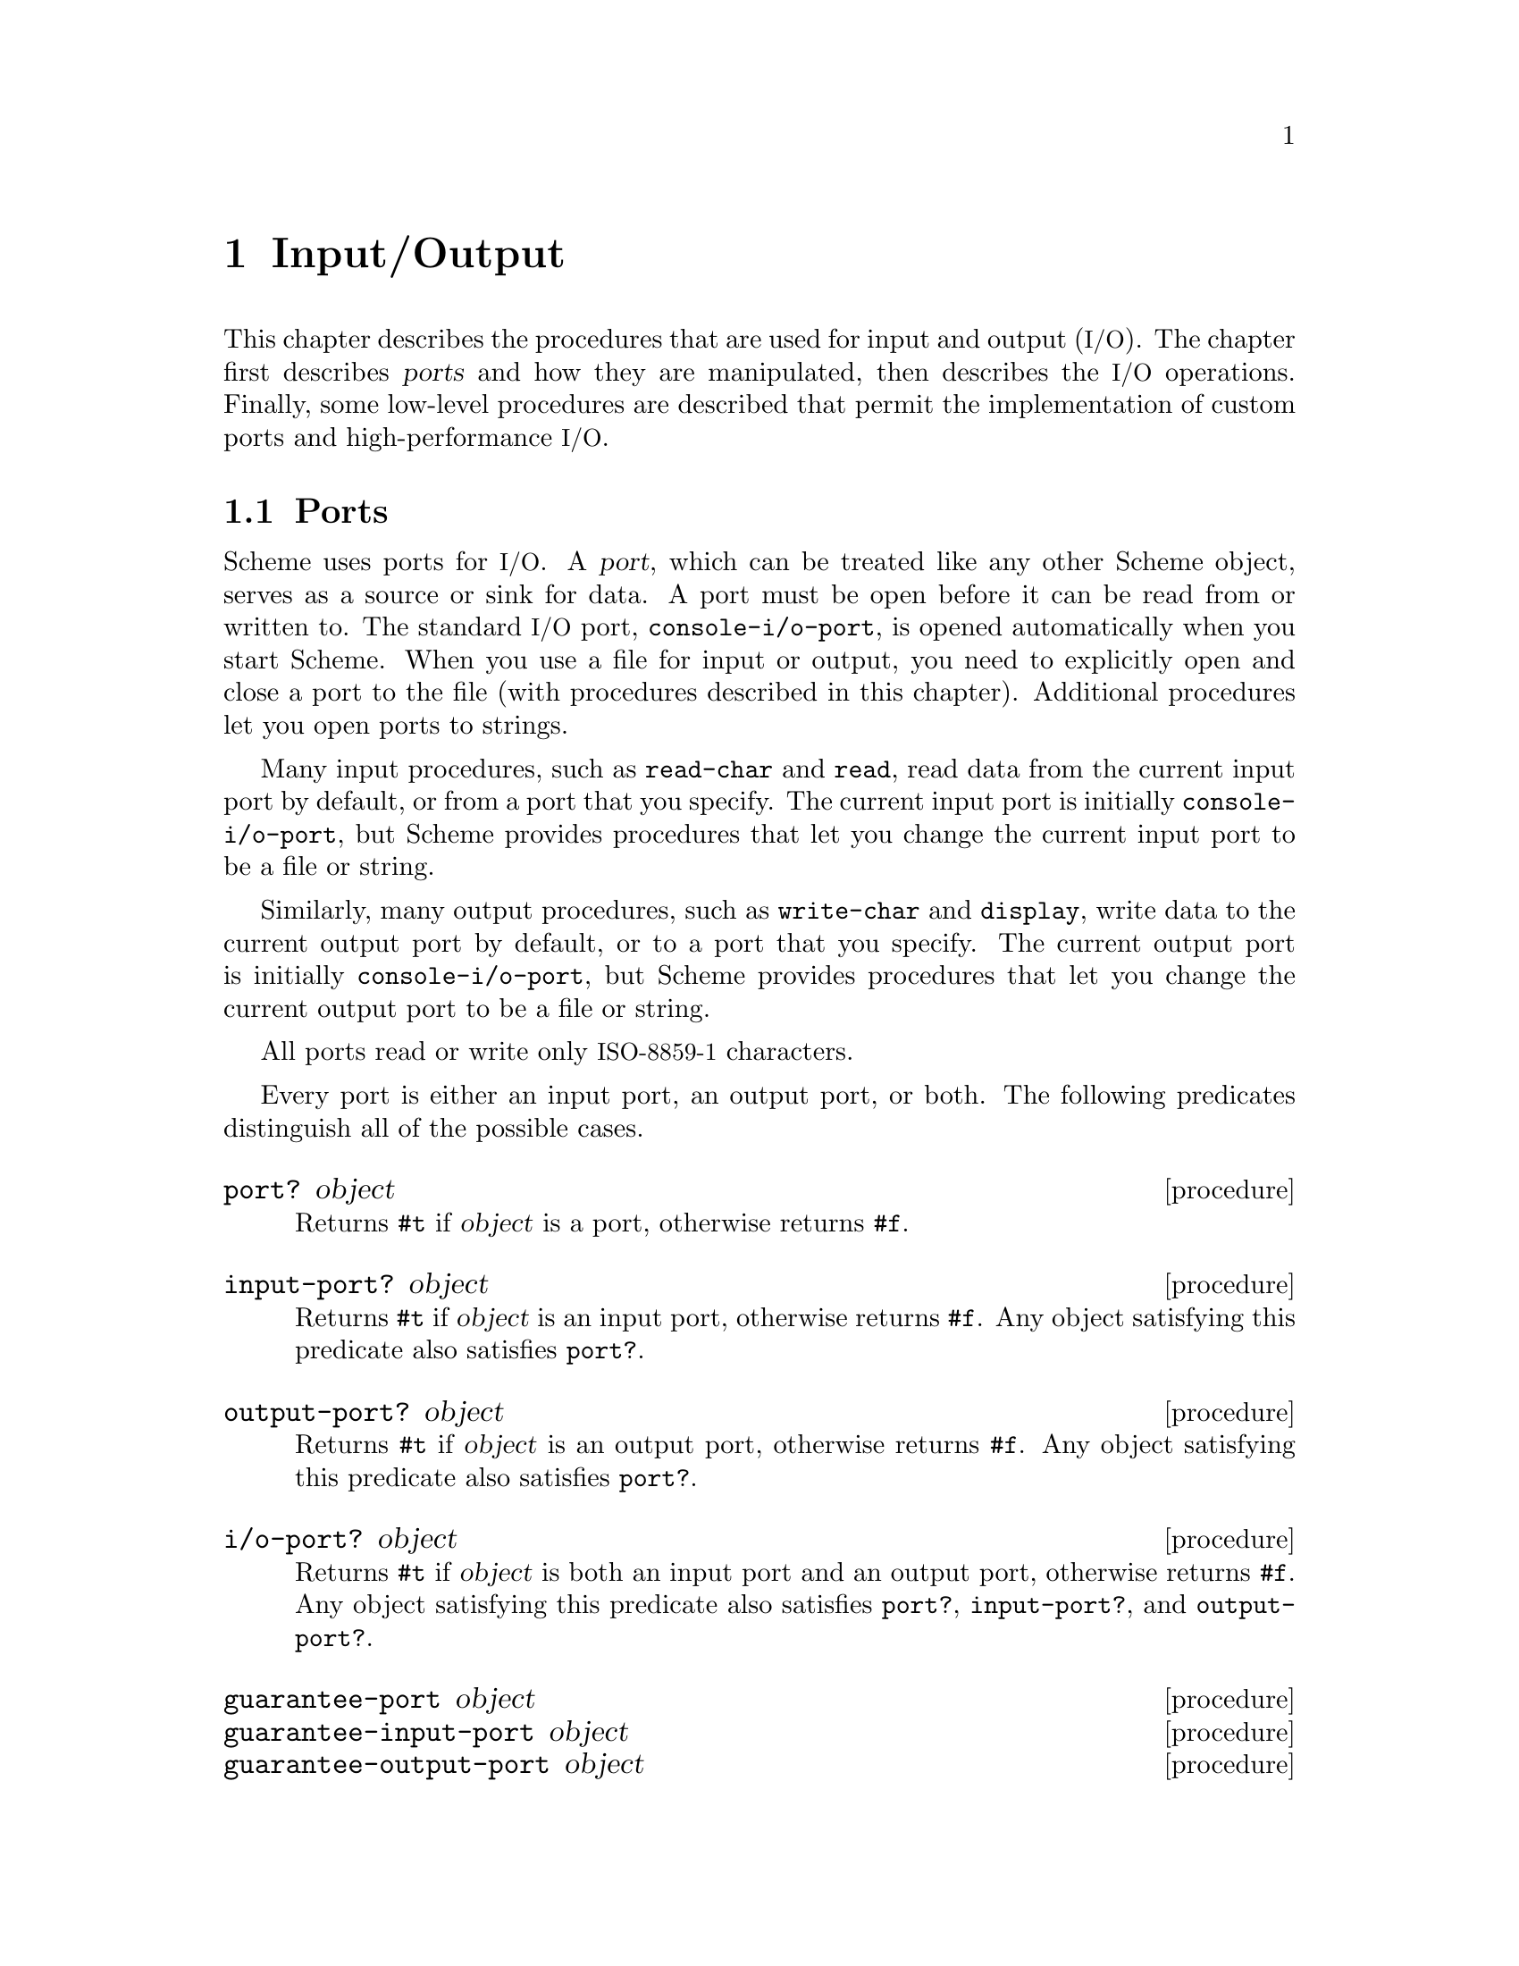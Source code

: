 @c This file is part of the MIT/GNU Scheme Reference Manual.
@c $Id: io.texi,v 1.1 2003/04/15 03:29:46 cph Exp $

@c Copyright 1991,1992,1993,1994,1995 Massachusetts Institute of Technology
@c Copyright 1996,1997,1999,2000,2001 Massachusetts Institute of Technology
@c Copyright 2002,2003 Massachusetts Institute of Technology
@c See file scheme.texinfo for copying conditions.

@node Input/Output, Operating-System Interface, Environments, Top
@chapter Input/Output

@cindex input
@cindex output
@cindex port
This chapter describes the procedures that are used for input and
output (@acronym{I/O}).  The chapter first describes @dfn{ports} and
how they are manipulated, then describes the @acronym{I/O} operations.
Finally, some low-level procedures are described that permit the
implementation of custom ports and high-performance @acronym{I/O}.

@menu
* Ports::                       
* File Ports::                  
* String Ports::                
* Input Procedures::            
* Output Procedures::           
* Format::                      
* Custom Output::               
* Prompting::                   
* Port Primitives::             
* Parser Buffers::              
* Parser Language::             
* XML Parser::                  
@end menu

@node Ports, File Ports, Input/Output, Input/Output
@section Ports

@cindex port (defn)
@findex console-i/o-port
Scheme uses ports for @acronym{I/O}.  A @dfn{port}, which can be
treated like any other Scheme object, serves as a source or sink for
data.  A port must be open before it can be read from or written to.
The standard @acronym{I/O} port, @code{console-i/o-port}, is opened
automatically when you start Scheme.  When you use a file for input or
output, you need to explicitly open and close a port to the file (with
procedures described in this chapter).  Additional procedures let you
open ports to strings.

@cindex current input port (defn)
@cindex input port, current (defn)
@cindex port, current
@findex read-char
@findex read
Many input procedures, such as @code{read-char} and @code{read}, read
data from the current input port by default, or from a port that you
specify.  The current input port is initially @code{console-i/o-port},
but Scheme provides procedures that let you change the current input
port to be a file or string.

@cindex current output port (defn)
@cindex output port, current (defn)
@findex write-char
@findex display
Similarly, many output procedures, such as @code{write-char} and
@code{display}, write data to the current output port by default, or to
a port that you specify.  The current output port is initially
@code{console-i/o-port}, but Scheme provides procedures that let you
change the current output port to be a file or string.

All ports read or write only @acronym{ISO-8859-1} characters.

Every port is either an input port, an output port, or both.  The
following predicates distinguish all of the possible cases.

@deffn procedure port? object
@cindex type predicate, for port
Returns @code{#t} if @var{object} is a port, otherwise returns
@code{#f}.
@end deffn

@deffn procedure input-port? object
Returns @code{#t} if @var{object} is an input port, otherwise returns
@code{#f}.  Any object satisfying this predicate also satisfies
@code{port?}.
@end deffn

@deffn procedure output-port? object
Returns @code{#t} if @var{object} is an output port, otherwise returns
@code{#f}.  Any object satisfying this predicate also satisfies
@code{port?}.
@end deffn

@deffn procedure i/o-port? object
Returns @code{#t} if @var{object} is both an input port and an output
port, otherwise returns @code{#f}.  Any object satisfying this predicate
also satisfies @code{port?}, @code{input-port?}, and
@code{output-port?}.
@end deffn

@deffn procedure guarantee-port object
@deffnx procedure guarantee-input-port object
@deffnx procedure guarantee-output-port object
@deffnx procedure guarantee-i/o-port object
These procedures check the type of @var{object}, signalling an error
of type@* @code{condition-type:wrong-type-argument} if it is not a
port, input port, output port, or @acronym{I/O} port, respectively.
Otherwise they return @var{object}.
@findex condition-type:wrong-type-argument
@end deffn

@cindex standard ports
The next five procedures return the runtime system's @dfn{standard
ports}.  All of the standard ports are dynamically bound by the
@acronym{REP} loop; this means that when a new @acronym{REP} loop is
started, for example by an error, each of these ports is dynamically
bound to the @acronym{I/O} port of the @acronym{REP} loop.  When the
@acronym{REP} loop exits, the ports revert to their original values.

@deffn procedure current-input-port
@findex console-input-port
Returns the current input port.  This is the default port used by many
input procedures.  Initially, @code{current-input-port} returns the
value of @code{console-i/o-port}.
@end deffn

@deffn procedure current-output-port
@findex console-output-port
Returns the current output port.  This is the default port used by many
output procedures.  Initially, @code{current-output-port} returns the
value of @code{console-i/o-port}.
@end deffn

@deffn procedure notification-output-port
Returns an output port suitable for generating ``notifications'', that
is, messages to the user that supply interesting information about the
execution of a program.  For example, the @code{load} procedure writes
messages to this port informing the user that a file is being loaded.
Initially, @code{notification-output-port} returns the value of
@code{console-i/o-port}.
@end deffn

@deffn procedure trace-output-port
Returns an output port suitable for generating ``tracing'' information
about a program's execution.  The output generated by the @code{trace}
procedure is sent to this port.  Initially, @code{trace-output-port}
returns the value of @code{console-i/o-port}.
@end deffn

@deffn procedure interaction-i/o-port
Returns an @acronym{I/O} port suitable for querying or prompting the
user.  The standard prompting procedures use this port by default
(@pxref{Prompting}).  Initially, @code{interaction-i/o-port} returns
the value of @code{console-i/o-port}.
@end deffn

@deffn procedure with-input-from-port input-port thunk
@deffnx procedure with-output-to-port output-port thunk
@deffnx procedure with-notification-output-port output-port thunk
@deffnx procedure with-trace-output-port output-port thunk
@deffnx procedure with-interaction-i/o-port i/o-port thunk
@var{Thunk} must be a procedure of no arguments.  Each of these
procedures binds one of the standard ports to its first argument, calls
@var{thunk} with no arguments, restores the port to its original value,
and returns the result that was yielded by @var{thunk}.  This temporary
binding is performed the same way as dynamic binding of a variable,
including the behavior in the presence of continuations (@pxref{Dynamic
Binding}).

@code{with-input-from-port} binds the current input port,
@code{with-output-to-port} binds the current output port,
@code{with-notification-output-port} binds the ``notification'' output
port, @code{with-trace-output-port} binds the ``trace'' output port,
and @code{with-interaction-i/o-port} binds the ``interaction''
@acronym{I/O} port.
@end deffn

@deffn procedure set-current-input-port! input-port
@deffnx procedure set-current-output-port! output-port
@deffnx procedure set-notification-output-port! output-port
@deffnx procedure set-trace-output-port! output-port
@deffnx procedure set-interaction-i/o-port! i/o-port
Each of these procedures alters the binding of one of the standard ports
and returns an unspecified value.  The binding that is modified
corresponds to the name of the procedure.
@end deffn

@defvr variable console-i/o-port
@cindex port, console
@cindex console, port
@cindex input port, console
@cindex output port, console
@code{console-i/o-port} is an @acronym{I/O} port that communicates
with the ``console''.  Under unix, the console is the controlling
terminal of the Scheme process.  Under Windows and OS/2, the console
is the window that is created when Scheme starts up.

This variable is rarely used; instead programs should use one of the
standard ports defined above.  This variable should not be modified.
@end defvr

@deffn procedure close-port port
@cindex closing, of port
Closes @var{port} and returns an unspecified value.  If @var{port} is a
file port, the file is closed.
@end deffn

@deffn procedure close-input-port port
Closes @var{port} and returns an unspecified value.  @var{Port} must
be an input port or an @acronym{I/O} port; if it is an @acronym{I/O}
port, then only the input side of the port is closed.
@end deffn

@deffn procedure close-output-port port
Closes @var{port} and returns an unspecified value.  @var{Port} must
be an output port or an @acronym{I/O} port; if it is an @acronym{I/O}
port, then only the output side of the port is closed.
@end deffn

@node File Ports, String Ports, Ports, Input/Output
@section File Ports

@cindex file, input and output ports
@cindex port, file
@cindex input port, file
@cindex output port, file
@cindex I/O, to files
Before Scheme can access a file for reading or writing, it is necessary
to open a port to the file.  This section describes procedures used to
open ports to files.  Such ports are closed (like any other port) by
@code{close-port}.  File ports are automatically closed if and when they
are reclaimed by the garbage collector.

@findex merge-pathnames
Before opening a file for input or output, by whatever method, the
@var{filename} argument is converted to canonical form by calling the
procedure @code{merge-pathnames} with @var{filename} as its sole
argument.  Thus, @var{filename} can be either a string or a pathname,
and it is merged with the current pathname defaults to produce the
pathname that is then opened.

@cindex binary file ports
@cindex newline translation
Any file can be opened in one of two modes, @dfn{normal} or
@dfn{binary}.  Normal mode is for accessing text files, and binary mode
is for accessing other files.  Unix does not distinguish these modes,
but Windows and OS/2 do: in normal mode, their file ports perform
@dfn{newline translation}, mapping between the carriage-return/linefeed
sequence that terminates text lines in files, and the @code{#\newline}
that terminates lines in Scheme.  In binary mode, such ports do not
perform newline translation.  Unless otherwise mentioned, the procedures
in this section open files in normal mode.

@deffn procedure open-input-file filename
@cindex construction, of file input port
Takes a filename referring to an existing file and returns an input port
capable of delivering characters from the file.  If the file cannot be
opened, an error of type @code{condition-type:file-operation-error} is
signalled.
@findex condition-type:file-operation-error
@end deffn

@deffn procedure open-output-file filename [append?]
@cindex construction, of file output port
Takes a filename referring to an output file to be created and returns
an output port capable of writing characters to a new file by that name.
If the file cannot be opened, an error of type
@code{condition-type:file-operation-error} is signalled.
@findex condition-type:file-operation-error

@cindex appending, to output file
The optional argument @var{append?} is an MIT/GNU Scheme extension.  If
@var{append?} is given and not @code{#f}, the file is opened in
@dfn{append} mode.  In this mode, the contents of the file are not
overwritten; instead any characters written to the file are appended to
the end of the existing contents.  If the file does not exist, append
mode creates the file and writes to it in the normal way.
@end deffn

@deffn procedure open-i/o-file filename
@cindex construction, of file input port
Takes a filename referring to an existing file and returns an
@acronym{I/O} port capable of both reading and writing the file.  If
the file cannot be opened, an error of type
@code{condition-type:file-operation-error} is signalled.
@findex condition-type:file-operation-error

This procedure is often used to open special files.  For example, under
unix this procedure can be used to open terminal device files, @sc{pty}
device files, and named pipes.
@end deffn

@deffn procedure open-binary-input-file filename
@deffnx procedure open-binary-output-file filename [append?]
@deffnx procedure open-binary-i/o-file filename
These procedures open files in binary mode.  In all other respects they
are identical to @code{open-input-file}, @code{open-output-file}, and
@code{open-i/o-file}, respectively.
@end deffn

@deffn procedure close-all-open-files
@cindex closing, of file port
This procedure closes all file ports that are open at the time that it
is called, and returns an unspecified value.
@end deffn

@deffn procedure call-with-input-file filename procedure
@deffnx procedure call-with-output-file filename procedure
These procedures call @var{procedure} with one argument: the port
obtained by opening the named file for input or output, respectively.
If the file cannot be opened, an error of type
@code{condition-type:file-operation-error} is signalled.  If
@var{procedure} returns, then the port is closed automatically and the
value yielded by @var{procedure} is returned.  If @var{procedure} does
not return, then the port will not be closed automatically unless it is
reclaimed by the garbage collector.@footnote{Because Scheme's escape
procedures have unlimited extent, it is possible to escape from the
current continuation but later to escape back in.  If implementations
were permitted to close the port on any escape from the current
continuation, then it would be impossible to write portable code using
both @code{call-with-current-continuation} and
@code{call-with-input-file} or @code{call-with-output-file}.}
@end deffn

@deffn procedure call-with-binary-input-file filename procedure
@deffnx procedure call-with-binary-output-file filename procedure
These procedures open files in binary mode.  In all other respects they
are identical to @code{call-with-input-file} and
@code{call-with-output-file}, respectively.
@end deffn

@deffn procedure with-input-from-file filename thunk
@deffnx procedure with-output-to-file filename thunk
@cindex current input port, rebinding
@cindex current output port, rebinding
@findex current-input-port
@findex current-output-port
@var{Thunk} must be a procedure of no arguments.
The file is opened for input or output, an input or output port
connected to it is made the default value returned by
@code{current-input-port} or @code{current-output-port}, and the
@var{thunk} is called with no arguments.  When the @var{thunk} returns,
the port is closed and the previous default is restored.
@code{with-input-from-file} and @code{with-output-to-file} return the
value yielded by @var{thunk}.  If an escape procedure is used to escape
from the continuation of these procedures, their behavior is
implementation-dependent; in that situation MIT/GNU Scheme leaves the files
open.
@end deffn

@deffn procedure with-input-from-binary-file filename thunk
@deffnx procedure with-output-to-binary-file filename thunk
These procedures open files in binary mode.  In all other respects they
are identical to @code{with-input-from-file} and
@code{with-output-to-file}, respectively.
@end deffn

@node String Ports, Input Procedures, File Ports, Input/Output
@section String Ports

@cindex string, input and output ports
@cindex port, string
@cindex input port, string
@cindex output port, string
@cindex I/O, to strings
This section describes the simplest kinds of ports: input ports that
read their input from given strings, and output ports that accumulate
their output and return it as a string.  It also describes
``truncating'' output ports, which can limit the length of the resulting
string to a given value.

@deffn procedure string->input-port string [start [end]]
@cindex string, converting to input port
@cindex construction, of string input port
Returns a new string port that delivers characters from @var{string}.
The optional arguments @var{start} and @var{end} may be used to specify
that the string port delivers characters from a substring of
@var{string}; if not given, @var{start} defaults to @code{0} and
@var{end} defaults to @code{(string-length @var{string})}.
@end deffn

@deffn procedure with-input-from-string string thunk
@cindex current input port, rebinding
@var{Thunk} must be a procedure of no arguments.
@code{with-input-from-string} creates a new input port that reads from
@var{string}, makes that port the current input port, and calls
@var{thunk}.  When @var{thunk} returns, @code{with-input-from-string}
restores the previous current input port and returns the result yielded
by @var{thunk}.

@example
(with-input-from-string "(a b c) (d e f)" read)  @result{}  (a b c)
@end example

Note: this procedure is equivalent to:

@example
(with-input-from-port (string->input-port @var{string}) @var{thunk})
@end example
@end deffn

@deffn procedure with-string-output-port procedure
@var{Procedure} is called with one argument, an output port.  The value
yielded by @var{procedure} is ignored.  When @var{procedure} returns,
@code{with-string-output-port} returns the port's accumulated output as
a newly allocated string.
@end deffn

@deffn procedure with-output-to-string thunk
@cindex current output port, rebinding
@cindex construction, of string output port
@findex current-output-port
@var{Thunk} must be a procedure of no arguments.
@code{with-output-to-string} creates a new output port that accumulates
output, makes that port the default value returned by
@code{current-output-port}, and calls @var{thunk} with no arguments.
When @var{thunk} returns, @code{with-output-to-string} restores the
previous default and returns the accumulated output as a newly allocated
string.

@example
@group
(with-output-to-string
  (lambda ()
    (write 'abc)))                    @result{}  "abc"
@end group
@end example

Note: this procedure is equivalent to:

@example
@group
(with-string-output-port
 (lambda (port)
   (with-output-to-port port @var{thunk})))
@end group
@end example
@end deffn

@deffn procedure with-output-to-truncated-string k thunk
Similar to @code{with-output-to-string}, except that the output is
limited to @var{k} characters.  If @var{thunk} attempts to write more
than @var{k} characters, it will be aborted by invoking an escape
procedure that returns from @code{with-output-to-truncated-string}.

The value of this procedure is a pair; the car of the pair is @code{#t}
if @var{thunk} attempted to write more than @var{k} characters, and
@code{#f} otherwise.  The cdr of the pair is a newly allocated string
containing the accumulated output.

This procedure is helpful for displaying circular lists, as shown in this
example:

@example
@group
(define inf (list 'inf))
(with-output-to-truncated-string 40
  (lambda ()
    (write inf)))                       @result{}  (#f . "(inf)")
(set-cdr! inf inf)
(with-output-to-truncated-string 40
  (lambda ()
    (write inf)))
        @result{}  (#t . "(inf inf inf inf inf inf inf inf inf inf")
@end group
@end example
@end deffn

@deffn procedure write-to-string object [k]
Writes @var{object} to a string output port, and returns the resulting
newly allocated string.  If @var{k} is supplied and not @code{#f}, this
procedure is equivalent to

@example
@group
(with-output-to-truncated-string @var{k}
  (lambda ()
    (write @var{object})))
@end group
@end example

otherwise it is equivalent to

@example
@group
(with-output-to-string
 (lambda ()
   (write @var{object})))
@end group
@end example
@end deffn

@node Input Procedures, Output Procedures, String Ports, Input/Output
@section Input Procedures
@cindex input operations

This section describes the procedures that read input.  Input procedures
can read either from the current input port or from a given port.
Remember that to read from a file, you must first open a port to the
file.

@cindex interactive input ports (defn)
Input ports can be divided into two types, called @dfn{interactive} and
@dfn{non-interactive}.  Interactive input ports are ports that read
input from a source that is time-dependent; for example, a port that
reads input from a terminal or from another program.  Non-interactive
input ports read input from a time-independent source, such as an
ordinary file or a character string.

All optional arguments called @var{input-port}, if not supplied, default
to the current input port.

@deffn procedure read-char [input-port]
@cindex character, input from port
Returns the next character available from @var{input-port}, updating
@var{input-port} to point to the following character.  If no more
characters are available, an end-of-file object is returned.

In MIT/GNU Scheme, if @var{input-port} is an interactive input port and no
characters are immediately available, @code{read-char} will hang waiting
for input, even if the port is in non-blocking mode.
@end deffn

@deffn procedure peek-char [input-port]
Returns the next character available from @var{input-port},
@emph{without} updating @var{input-port} to point to the following
character.  If no more characters are available, an end-of-file object
is returned.@footnote{The value returned by a call to @code{peek-char}
is the same as the value that would have been returned by a call to
@code{read-char} on the same port.  The only difference is that the very
next call to @code{read-char} or @code{peek-char} on that
@var{input-port} will return the value returned by the preceding call to
@code{peek-char}.  In particular, a call to @code{peek-char} on an
interactive port will hang waiting for input whenever a call to
@code{read-char} would have hung.}

In MIT/GNU Scheme, if @var{input-port} is an interactive input port and no
characters are immediately available, @code{peek-char} will hang waiting
for input, even if the port is in non-blocking mode.
@end deffn

@deffn procedure char-ready? [input-port]
@findex read-char
Returns @code{#t} if a character is ready on @var{input-port} and
returns @code{#f} otherwise.  If @code{char-ready?} returns @code{#t}
then the next @code{read-char} operation on @var{input-port} is
guaranteed not to hang.  If @var{input-port} is a file port at end of
file then @code{char-ready?} returns
@code{#t}.@footnote{@code{char-ready?} exists to make it possible for a
program to accept characters from interactive ports without getting
stuck waiting for input.  Any input editors associated with such ports
must make sure that characters whose existence has been asserted by
@code{char-ready?} cannot be rubbed out.  If @code{char-ready?} were to
return @code{#f} at end of file, a port at end of file would be
indistinguishable from an interactive port that has no ready
characters.}
@end deffn

@deffn procedure read [input-port]
@cindex expression, input from port
@cindex external representation, parsing
@cindex parsing, of external representation
Converts external representations of Scheme objects into the objects
themselves.  @code{read} returns the next object parsable from
@var{input-port}, updating @var{input-port} to point to the first
character past the end of the written representation of the object.  If
an end of file is encountered in the input before any characters are
found that can begin an object, @code{read} returns an end-of-file
object.  The @var{input-port} remains open, and further attempts to read
will also return an end-of-file object.  If an end of file is
encountered after the beginning of an object's written representation,
but the written representation is incomplete and therefore not parsable,
an error is signalled.
@end deffn

@deffn procedure eof-object? object
@cindex type predicate, for EOF object
@cindex EOF object, predicate for
@cindex end of file object (see EOF object)
@cindex file, end-of-file marker (see EOF object)
Returns @code{#t} if @var{object} is an end-of-file object; otherwise
returns @code{#f}.
@end deffn

@deffn procedure read-char-no-hang [input-port]
If @var{input-port} can deliver a character without blocking, this
procedure acts exactly like @code{read-char}, immediately returning that
character.  Otherwise, @code{#f} is returned, unless @var{input-port} is
a file port at end of file, in which case an end-of-file object is
returned.  In no case will this procedure block waiting for input.
@end deffn

@deffn procedure read-string char-set [input-port]
@cindex string, input from port
Reads characters from @var{input-port} until it finds a terminating
character that is a member of @var{char-set} (@pxref{Character Sets}) or
encounters end of file.  The port is updated to point to the terminating
character, or to end of file if no terminating character was found.
@code{read-string} returns the characters, up to but excluding the
terminating character, as a newly allocated string.

This procedure ignores the blocking mode of the port, blocking
unconditionally until it sees either a delimiter or eof of file.  If end
of file is encountered before any characters are read, an end-of-file
object is returned.

@findex read-char
On many input ports, this operation is significantly faster than the
following equivalent code using @code{peek-char} and @code{read-char}:

@example
@group
(define (read-string char-set input-port)
  (let ((char (peek-char input-port)))
    (if (eof-object? char)
        char
        (list->string
         (let loop ((char char))
           (if (or (eof-object? char)
                   (char-set-member? char-set char))
               '()
               (begin
                 (read-char input-port)
                 (cons char
                       (loop (peek-char input-port))))))))))
@end group
@end example
@end deffn

@deffn procedure read-line [input-port]
@code{read-line} reads a single line of text from @var{input-port}, and
returns that line as a newly allocated string.  The @code{#\newline}
terminating the line, if any, is discarded and does not appear in the
returned string.

This procedure ignores the blocking mode of the port, blocking
unconditionally until it has read an entire line.  If end of file is
encountered before any characters are read, an end-of-file object is
returned.
@end deffn

@deffn procedure read-string! string [input-port]
@deffnx procedure read-substring! string start end [input-port]
@code{read-string!} and @code{read-substring!} fill the specified region
of @var{string} with characters read from @var{input-port} until the
region is full or else there are no more characters available from the
port.  For @code{read-string!}, the region is all of @var{string}, and
for @code{read-substring!}, the region is that part of @var{string}
specified by @var{start} and @var{end}.

The returned value is the number of characters filled into the region.
However, there are several interesting cases to consider:

@itemize @bullet
@item
If @code{read-string!} (@code{read-substring!}) is called when
@var{input-port} is at ``end-of-file'', then the returned value is
@code{0}.  Note that ``end-of-file'' can mean a file port that is at the
file's end, a string port that is at the string's end, or any other port
that will never produce more characters.

@item
If @var{input-port} is an interactive port (e.g.@: a terminal), and one
or more characters are immediately available, the region is filled using
the available characters.  The procedure then returns immediately,
without waiting for further characters, even if the number of available
characters is less than the size of the region.  The returned value is
the number of characters actually filled in.

@item
If @var{input-port} is an interactive port and no characters are
immediately available, the result of the operation depends on the
blocking mode of the port.  If the port is in non-blocking mode,
@code{read-string!} (@code{read-substring!}) immediately returns the
value @code{#f}.  Otherwise, the operation blocks until a character is
available.  As soon as at least one character is available, the region
is filled using the available characters.  The procedure then returns
immediately, without waiting for further characters, even if the number
of available characters is less than the size of the region.  The
returned value is the number of characters actually filled in.
@end itemize

The importance of @code{read-string!} and @code{read-substring!} are
that they are both flexible and extremely fast, especially for large
amounts of data.
@end deffn

The following variables may be dynamically bound to change the behavior
of the @code{read} procedure.

@defvr variable *parser-radix*
This variable defines the radix used by the reader when it parses
numbers.  This is similar to passing a radix argument to
@code{string->number}.  The value of this variable must be one of
@code{2}, @code{8}, @code{10}, or @code{16}; any other value is ignored,
and the reader uses radix @code{10}.

Note that much of the number syntax is invalid for radixes other than
@code{10}.  The reader detects cases where such invalid syntax is used
and signals an error.  However, problems can still occur when
@code{*parser-radix*} is set to @code{16}, because syntax that normally
denotes symbols can now denote numbers (e.g.@: @code{abc}).  Because of
this, it is usually undesirable to set this variable to anything other
than the default.

The default value of this variable is @code{10}.
@end defvr

@defvr variable *parser-canonicalize-symbols?*
This variable controls how the parser handles case-sensitivity of
symbols.  If it is bound to its default value of @code{#t}, symbols read
by the parser are converted to lower case before being interned.
Otherwise, symbols are interned without case conversion.

In general, it is a bad idea to use this feature, as it doesn't really
make Scheme case-sensitive, and therefore can break features of the
Scheme runtime that depend on case-insensitive symbols.
@end defvr

@node Output Procedures, Format, Input Procedures, Input/Output
@section Output Procedures
@cindex output procedures

@cindex buffering, of output
@cindex flushing, of buffered output
Output ports may or may not support @dfn{buffering} of output, in which
output characters are collected together in a buffer and then sent to
the output device all at once.  (Most of the output ports implemented by
the runtime system support buffering.)  Sending all of the characters in
the buffer to the output device is called @dfn{flushing} the buffer.  In
general, output procedures do not flush the buffer of an output port
unless the buffer is full.

@cindex discretionary flushing, of buffered output
@findex discretionary-flush-output
However, the standard output procedures described in this section
perform what is called @dfn{discretionary} flushing of the buffer.
Discretionary output flushing works as follows.  After a procedure
performs its output (writing characters to the output buffer), it checks
to see if the port implements an operation called
@code{discretionary-flush-output}.  If so, then that operation is
invoked to flush the buffer.  At present, only the console port defines
@code{discretionary-flush-output}; this is used to guarantee that output
to the console appears immediately after it is written, without
requiring calls to @code{flush-output}.

All optional arguments called @var{output-port}, if not supplied,
default to the current output port.

@deffn procedure write-char char [output-port]
@cindex character, output to port
Writes @var{char} (the character itself, not a written representation of
the character) to @var{output-port}, performs discretionary output
flushing, and returns an unspecified value.
@end deffn

@deffn procedure write-string string [output-port]
@cindex string, output to port
Writes @var{string} to @var{output-port}, performs discretionary output
flushing, and returns an unspecified value.  This is equivalent to
writing the contents of @var{string}, one character at a time using
@code{write-char}, except that it is usually much faster.
@end deffn

@deffn procedure write-substring string start end [output-port]
@cindex string, output to port
Writes the substring defined by @var{string}, @var{start}, and @var{end}
to @var{output-port}, performs discretionary output flushing, and
returns an unspecified value.  This is equivalent to writing the
contents of the substring, one character at a time using
@code{write-char}, except that it is usually much faster.
@end deffn

@deffn procedure write object [output-port]
@cindex expression, output to port
Writes a written representation of @var{object} to @var{output-port},
and returns an unspecified value.  If @var{object} has a standard
external representation, then the written representation generated by
@code{write} shall be parsable by @code{read} into an equivalent object.
Thus strings that appear in the written representation are enclosed in
doublequotes, and within those strings backslash and doublequote are
escaped by backslashes.  @code{write} performs discretionary output
flushing and returns an unspecified value.
@end deffn

@deffn procedure display object [output-port]
@cindex external representation, generating
@cindex generating, external representation
Writes a representation of @var{object} to @var{output-port}.  Strings
appear in the written representation as if written by
@code{write-string} instead of by @code{write}.  Character objects
appear in the representation as if written by @code{write-char} instead
of by @code{write}.  @code{display} performs discretionary output
flushing and returns an unspecified value.@footnote{@code{write} is
intended for producing machine-readable output and @code{display} is for
producing human-readable output.}
@end deffn

@deffn procedure newline [output-port]
@cindex newline character, output to port
Writes an end-of-line to @var{output-port}, performs discretionary
output flushing, and returns an unspecified value.  Equivalent to
@code{(write-char #\newline @var{output-port})}.
@end deffn

@deffn procedure fresh-line [output-port]
Most output ports are able to tell whether or not they are at the
beginning of a line of output.  If @var{output-port} is such a port,
this procedure writes an end-of-line to the port only if the port is not
already at the beginning of a line.  If @var{output-port} is not such a
port, this procedure is identical to @code{newline}.  In either case,
@code{fresh-line} performs discretionary output flushing and returns an
unspecified value.
@end deffn

@deffn procedure write-line object [output-port]
Like @code{write}, except that it writes an end-of-line to
@var{output-port} after writing @var{object}'s representation.  This
procedure performs discretionary output flushing and returns an
unspecified value.
@end deffn

@deffn procedure flush-output [output-port]
If @var{output-port} is buffered, this causes the contents of its buffer
to be written to the output device.  Otherwise it has no effect.
Returns an unspecified value.
@end deffn

@deffn procedure beep [output-port]
@cindex console, ringing the bell
@cindex ringing the console bell
@cindex bell, ringing on console
Performs a ``beep'' operation on @var{output-port}, performs
discretionary output flushing, and returns an unspecified value.  On the
console port, this usually causes the console bell to beep, but more
sophisticated interactive ports may take other actions, such as flashing
the screen.  On most output ports, e.g.@: file and string output ports,
this does nothing.
@end deffn

@deffn procedure clear [output-port]
@cindex console, clearing
@cindex display, clearing
@cindex screen, clearing
@cindex terminal screen, clearing
@cindex clearing the console screen
``Clears the screen'' of @var{output-port}, performs discretionary
output flushing, and returns an unspecified value.  On a terminal or
window, this has a well-defined effect.  On other output ports, e.g.@:
file and string output ports, this does nothing.
@end deffn

@deffn procedure pp object [output-port [as-code?]]
@cindex pretty printer
@code{pp} prints @var{object} in a visually appealing and structurally
revealing manner on @var{output-port}.  If object is a procedure,
@code{pp} attempts to print the source text.  If the optional argument
@var{as-code?} is true, @code{pp} prints lists as Scheme code, providing
appropriate indentation; by default this argument is false.  @code{pp}
performs discretionary output flushing and returns an unspecified value.
@end deffn

The following variables may be dynamically bound to change the behavior
of the @code{write} and @code{display} procedures.

@defvr variable *unparser-radix*
This variable specifies the default radix used to print numbers.  Its
value must be one of the exact integers @code{2}, @code{8}, @code{10},
or @code{16}; the default is @code{10}.  If @code{*unparser-radix*} is
not @code{10}, numbers are prefixed to indicate their radix.
@end defvr

@defvr variable *unparser-list-breadth-limit*
This variable specifies a limit on the length of the printed
representation of a list or vector; for example, if the limit is
@code{4}, only the first four elements of any list are printed, followed
by ellipses to indicate any additional elements.  The value of this
variable must be an exact non-negative integer, or @code{#f} meaning no
limit; the default is @code{#f}.

@example
@group
(fluid-let ((*unparser-list-breadth-limit* 4))
  (write-to-string '(a b c d)))
                                @result{} "(a b c d)"
(fluid-let ((*unparser-list-breadth-limit* 4))
  (write-to-string '(a b c d e)))
                                @result{} "(a b c d ...)"
@end group
@end example
@end defvr

@defvr variable *unparser-list-depth-limit*
This variable specifies a limit on the nesting of lists and vectors in
the printed representation.  If lists (or vectors) are more deeply
nested than the limit, the part of the representation that exceeds the
limit is replaced by ellipses.  The value of this variable must be an
exact non-negative integer, or @code{#f} meaning no limit; the default
is @code{#f}.

@example
@group
(fluid-let ((*unparser-list-depth-limit* 4))
  (write-to-string '((((a))) b c d)))
                                @result{} "((((a))) b c d)"
(fluid-let ((*unparser-list-depth-limit* 4))
  (write-to-string '(((((a)))) b c d)))
                                @result{} "((((...))) b c d)"
@end group
@end example
@end defvr

@defvr variable *unparser-string-length-limit*
This variable specifies a limit on the length of the printed
representation of strings.  If a string's length exceeds this limit, the
part of the printed representation for the characters exceeding the
limit is replaced by ellipses.  The value of this variable must be an
exact non-negative integer, or @code{#f} meaning no limit; the default
is @code{#f}.

@example
@group
(fluid-let ((*unparser-string-length-limit* 4))
  (write-to-string "abcd"))
                                @result{} "\"abcd\""
(fluid-let ((*unparser-string-length-limit* 4))
  (write-to-string "abcde"))
                                @result{} "\"abcd...\""
@end group
@end example
@end defvr

@defvr variable *unparse-with-maximum-readability?*
This variable, which takes a boolean value, tells the printer to use a
special printed representation for objects that normally print in a form
that cannot be recognized by @code{read}.  These objects are printed
using the representation @code{#@@@var{n}}, where @var{n} is the result
of calling @code{hash} on the object to be printed.  The reader
recognizes this syntax, calling @code{unhash} on @var{n} to get back the
original object.  Note that this printed representation can only be
recognized by the Scheme program in which it was generated, because
these hash numbers are different for each invocation of Scheme.
@end defvr

@node Format, Custom Output, Output Procedures, Input/Output
@section Format

@comment **** begin CLTL ****

The procedure @code{format} is very useful for producing nicely
formatted text, producing good-looking messages, and so on.  MIT/GNU
Scheme's implementation of @code{format} is similar to that of Common
Lisp, except that Common Lisp defines many more
directives.@footnote{This description of @code{format} is adapted from
@cite{Common Lisp, The Language}, second edition, section 22.3.3.}

@cindex run-time-loadable option
@cindex option, run-time-loadable
@code{format} is a run-time-loadable option.  To use it, execute

@example
(load-option 'format)
@end example
@findex load-option

@noindent
once before calling it.

@deffn procedure format destination control-string argument @dots{}
@findex write-string
@cindex format directive (defn)
@cindex directive, format (defn)
Writes the characters of @var{control-string} to @var{destination},
except that a tilde (@code{~}) introduces a @dfn{format directive}.  The
character after the tilde, possibly preceded by prefix parameters and
modifiers, specifies what kind of formatting is desired.  Most
directives use one or more @var{argument}s to create their output; the
typical directive puts the next @var{argument} into the output,
formatted in some special way.  It is an error if no argument remains
for a directive requiring an argument, but it is not an error if one or
more arguments remain unprocessed by a directive.

The output is sent to @var{destination}.  If @var{destination} is
@code{#f}, a string is created that contains the output; this string is
returned as the value of the call to @code{format}.  In all other cases
@code{format} returns an unspecified value.  If @var{destination} is
@code{#t}, the output is sent to the current output port.  Otherwise,
@var{destination} must be an output port, and the output is sent there.

This procedure performs discretionary output flushing (@pxref{Output
Procedures}).

A @code{format} directive consists of a tilde (@code{~}), optional
prefix parameters separated by commas, optional colon (@code{:}) and
at-sign (@code{@@}) modifiers, and a single character indicating what
kind of directive this is.  The alphabetic case of the directive
character is ignored.  The prefix parameters are generally integers,
notated as optionally signed decimal numbers.  If both the colon and
at-sign modifiers are given, they may appear in either order.

@cindex V as format parameter
@cindex # as format parameter
In place of a prefix parameter to a directive, you can put the letter
@samp{V} (or @samp{v}), which takes an @var{argument} for use as a
parameter to the directive.  Normally this should be an exact integer.
This feature allows variable-width fields and the like.  You can also
use the character @samp{#} in place of a parameter; it represents the
number of arguments remaining to be processed.

It is an error to give a format directive more parameters than it is
described here as accepting.  It is also an error to give colon or
at-sign modifiers to a directive in a combination not specifically
described here as being meaningful.

@table @code
@item ~A
The next @var{argument}, which may be any object, is printed as if by
@code{display}.  @code{~@var{mincol}A} inserts spaces on the right, if
necessary, to make the width at least @var{mincol} columns.  The
@code{@@} modifier causes the spaces to be inserted on the left rather
than the right.

@item ~S
The next @var{argument}, which may be any object, is printed as if by
@code{write}.  @code{~@var{mincol}S} inserts spaces on the right, if
necessary, to make the width at least @var{mincol} columns.  The
@code{@@} modifier causes the spaces to be inserted on the left rather
than the right.

@item ~%
This outputs a @code{#\newline} character.  @code{~@var{n}%} outputs
@var{n} newlines.  No @var{argument} is used.  Simply putting a newline
in @var{control-string} would work, but @code{~%} is often used because
it makes the control string look nicer in the middle of a program.

@item ~~
This outputs a tilde.  @code{~@var{n}~} outputs @var{n} tildes.

@item ~@var{newline}
Tilde immediately followed by a newline ignores the newline and any
following non-newline whitespace characters.  With an @code{@@}, the
newline is left in place, but any following whitespace is ignored.  This
directive is typically used when @var{control-string} is too long to fit
nicely into one line of the program:

@example
@group
(define (type-clash-error procedure arg spec actual)
  (format
   #t
   "~%Procedure ~S~%requires its %A argument ~
    to be of type ~S,~%but it was called with ~
    an argument of type ~S.~%"
   procedure arg spec actual))
@end group
@end example

@example
@group
(type-clash-error 'vector-ref
                  "first"
                  'integer
                  'vector)

@r{prints}

Procedure vector-ref
requires its first argument to be of type integer,
but it was called with an argument of type vector.
@end group
@end example

@noindent
Note that in this example newlines appear in the output only as
specified by the @code{~%} directives; the actual newline characters in
the control string are suppressed because each is preceded by a tilde.
@end table
@end deffn

@comment **** end CLTL ****

@node Custom Output, Prompting, Format, Input/Output
@section Custom Output

MIT/GNU Scheme provides hooks for specifying that certain kinds of objects
have special written representations.  There are no restrictions on the
written representations, but only a few kinds of objects may have custom
representation specified for them, specifically: records
(@pxref{Records}), vectors that have special tags in their zero-th
elements (@pxref{Vectors}), and pairs that have special tags in their
car fields (@pxref{Lists}).  There is a different procedure for
specifying the written representation of each of these types.

@deffn procedure set-record-type-unparser-method! record-type unparser-method
Changes the unparser method of the type represented by @var{record-type}
to be @var{unparser-method}, and returns an unspecified value.
Subsequently, when the unparser encounters a record of this type, it
will invoke @var{unparser-method} to generate the written
representation.
@end deffn

@deffn procedure unparser/set-tagged-vector-method! tag unparser-method
Changes the unparser method of the vector type represented by @var{tag}
to be @var{unparser-method}, and returns an unspecified value.
Subsequently, when the unparser encounters a vector with @var{tag} as
its zero-th element, it will invoke @var{unparser-method} to generate
the written representation.
@end deffn

@deffn procedure unparser/set-tagged-pair-method! tag unparser-method
Changes the unparser method of the pair type represented by @var{tag} to
be @var{unparser-method}, and returns an unspecified value.
Subsequently, when the unparser encounters a pair with @var{tag} in its
car field, it will invoke @var{unparser-method} to generate the written
representation.
@end deffn

@cindex unparser method (defn)
@cindex method, unparser (defn)
An @dfn{unparser method} is a procedure that is invoked with two
arguments: an unparser state and an object.  An unparser method
generates a written representation for the object, writing it to the
output port specified by the unparser state.  The value yielded by an
unparser method is ignored.  Note that an unparser state is not an
output port, rather it is an object that contains an output port as one
of its components.  Application programs generally do not construct or
examine unparser state objects, but just pass them along.

There are two ways to create an unparser method (which is then
registered by one of the above procedures).  The first, and easiest, is
to use @code{standard-unparser-method}.  The second is to define your
own method using the procedure @code{with-current-unparser-state}.  We
encourage the use of the first method, as it results in a more uniform
appearance for objects.  Many predefined datatypes, for example
procedures and environments, already have this appearance.

@deffn procedure standard-unparser-method name procedure
Returns a standard unparser method.  @var{Name} may be any object, and
is used as the name of the type with which the unparser method is
associated; @var{name} is usually a symbol.  @var{Procedure} must be
@code{#f} or a procedure of two arguments.

@cindex #[ as external representation
If @var{procedure} is @code{#f}, the returned method generates an
external representation of this form:

@example
#[@var{name} @var{hash}]
@end example

@noindent
@findex write
@findex write-string
@findex hash
Here @var{name} is the external representation of the argument
@var{name}, as generated by @code{write},@footnote{Except that if the
argument @var{name} is a string, its external representation is
generated by @code{write-string}.} and @var{hash} is the external
representation of an exact non-negative integer unique to the object
being printed (specifically, it is the result of calling @code{hash} on
the object).  Subsequently, the expression

@example
#@@@var{hash}
@end example

@noindent
is notation for the object.

If @var{procedure} is supplied, the returned method generates a slightly
different external representation:

@example
#[@var{name} @var{hash} @var{output}]
@end example

@noindent
Here @var{name} and @var{hash} are as above, and @var{output} is the
output generated by @var{procedure}.  The representation is constructed
in three stages:

@enumerate
@item
The first part of the format (up to @var{output}) is written to the
output port specified by the unparser state.  This is @code{"#["},
@var{name}, @code{" "}, and @var{hash}.

@item
@var{Procedure} is invoked on two arguments: the object and an output
port.

@item
The closing bracket is written to the output port.
@end enumerate
@end deffn

The following procedure is useful for writing more general kinds of
unparser methods.

@deffn procedure with-current-unparser-state unparser-state procedure
This procedure calls @var{procedure} with one argument, the output port
from @var{unparser-state}.  Additionally, it arranges for the remaining
components of @var{unparser-state} to be given to the printer when they
are needed.  The @var{procedure} generates some output by writing to the
output port using the usual output operations, and the value yielded by
@var{procedure} is returned from @code{with-current-unparser-state}.

The port passed to @var{procedure} should only be used within the
dynamic extent of @var{procedure}.
@end deffn

@node Prompting, Port Primitives, Custom Output, Input/Output
@section Prompting
@cindex prompting

This section describes procedures that prompt the user for input.  Why
should the programmer use these procedures when it is possible to do
prompting using ordinary input and output procedures?  One reason is
that the prompting procedures are more succinct.  However, a second and
better reason is that the prompting procedures can be separately
customized for each user interface, providing more natural interaction.
The interfaces for Edwin and for GNU Emacs have already been customized
in this fashion; because Edwin and Emacs are very similar editors, their
customizations provide very similar behavior.

@findex interaction-i/o-port
Each of these procedure accepts an optional argument called
@var{port}, which if given must be an @acronym{I/O} port.  If not
given, this port defaults to the value of
@code{(interaction-i/o-port)}; this is initially the console
@acronym{I/O} port.

@deffn procedure prompt-for-command-expression prompt [port]
Prompts the user for an expression that is to be executed as a command.
This is the procedure called by the @acronym{REP} loop to read the
user's expressions.

If @var{prompt} is a string, it is used verbatim as the prompt string.
Otherwise, it must be a pair whose car is @code{standard} and whose cdr
is a string; in this case the prompt string is formed by prepending to
the string the current @acronym{REP} loop ``level number'' and a space.
Also, a space is appended to the string, unless it already ends in a
space or is an empty string.

The default behavior of this procedure is to print a fresh line, a
newline, and the prompt string; flush the output buffer; then read an
object and return it.

Under Edwin and Emacs, before the object is read, the interaction buffer
is put into a mode that allows expressions to be edited and submitted
for input using specific editor commands.  The first expression that is
submitted is returned as the value of this procedure.
@end deffn

@deffn procedure prompt-for-command-char prompt [port]
@findex char-graphic?
Prompts the user for a single character that is to be executed as a
command; the returned character is guaranteed to satisfy
@code{char-graphic?}.  If at all possible, the character is read from
the user interface using a mode that reads the character as a single
keystroke; in other words, it should not be necessary for the user to
follow the character with a carriage return or something similar.

@findex debug
@findex where
This is the procedure called by @code{debug} and @code{where} to read
the user's commands.

If @var{prompt} is a string, it is used verbatim as the prompt string.
Otherwise, it must be a pair whose car is @code{standard} and whose cdr
is a string; in this case the prompt string is formed by prepending to
the string the current @acronym{REP} loop ``level number'' and a space.
Also, a space is appended to the string, unless it already ends in a
space or is an empty string.

The default behavior of this procedure is to print a fresh line, a
newline, and the prompt string; flush the output buffer; read a
character in raw mode, echo that character, and return it.

Under Edwin and Emacs, instead of reading a character, the interaction
buffer is put into a mode in which graphic characters submit themselves
as input.  After this mode change, the first such character submitted is
returned as the value of this procedure.
@end deffn

@deffn procedure prompt-for-expression prompt [port]
Prompts the user for an expression.

The prompt string is formed by appending a colon and a space to
@var{prompt}, unless @var{prompt} already ends in a space or is the null
string.

The default behavior of this procedure is to print a fresh line, a
newline, and the prompt string; flush the output buffer; then read an
object and return it.

Under Edwin and Emacs, the expression is read in the minibuffer.
@end deffn

@deffn procedure prompt-for-evaluated-expression prompt [environment [port]]
Prompts the user for an evaluated expression.  Calls
@code{prompt-for-expression} to read an expression, then evaluates the
expression using @var{environment}; if @var{environment} is not given,
the @acronym{REP} loop environment is used.
@end deffn

@deffn procedure prompt-for-confirmation prompt [port]
Prompts the user for confirmation.  The result yielded by this procedure
is a boolean.

The prompt string is formed by appending the string @code{" (y or n)? "}
to @var{prompt}, unless @var{prompt} already ends in a space or is the
null string.

The default behavior of this procedure is to print a fresh line, a
newline, and the prompt string; flush the output buffer; then read a
character in raw mode.  If the character is @code{#\y}, @code{#\Y}, or
@code{#\space}, the procedure returns @code{#t}; If the character is
@code{#\n}, @code{#\N}, or @code{#\rubout}, the procedure returns
@code{#f}.  Otherwise the prompt is repeated.

Under Edwin or Emacs, the confirmation is read in the minibuffer.
@end deffn

@node Port Primitives, Parser Buffers, Prompting, Input/Output
@section Port Primitives
@cindex port primitives

This section describes the low-level operations that can be used to
build and manipulate @acronym{I/O} ports.

The purpose of these operations is twofold: to allow programmers to
construct new kinds of @acronym{I/O} ports, and to provide faster
@acronym{I/O} operations than those supplied by the standard high
level procedures.  The latter is useful because the standard
@acronym{I/O} operations provide defaulting and error checking, and
sometimes other features, which are often unnecessary.  This interface
provides the means to bypass such features, thus improving
performance.

The abstract model of an @acronym{I/O} port, as implemented here, is a
combination of a set of named operations and a state.  The state is an
arbitrary object, the meaning of which is determined by the
operations.  The operations are defined by a mapping from names to
procedures.

@cindex port type
The set of named operations is represented by an object called a
@dfn{port type}.  A port type is constructed from a set of named
operations, and is subsequently used to construct a port.  The port type
completely specifies the behavior of the port.  Port types also support
a simple form of inheritance, allowing you to create new ports that are
similar to existing ports.

The port operations are divided into two classes:

@table @asis
@item Standard operations
There is a specific set of standard operations for input ports, and a
different set for output ports.  Applications can assume that the
standard input operations are implemented for all input ports, and
likewise the standard output operations are implemented for all output
ports.
@cindex standard operations, on port

@item Custom operations
Some ports support additional operations.  For example, ports that
implement output to terminals (or windows) may define an operation named
@code{y-size} that returns the height of the terminal in characters.
Because only some ports will implement these operations, programs that
use custom operations must test each port for their existence, and be
prepared to deal with ports that do not implement them.
@cindex custom operations, on port
@findex y-size
@end table

@menu
* Port Types::                  
* Constructors and Accessors for Ports::  
* Input Port Operations::       
* Output Port Operations::      
* Blocking Mode::               
* Terminal Mode::               
@end menu

@node Port Types, Constructors and Accessors for Ports, Port Primitives, Port Primitives
@subsection Port Types

The procedures in this section provide means for constructing port types
with standard and custom operations, and accessing their operations.

@deffn procedure make-port-type operations port-type
@cindex construction, of port type
Creates and returns a new port type.
@var{Operations} must be a list; each element is a list of two elements,
the name of the operation (a symbol) and the procedure that implements
it.  @var{Port-type} is either @code{#f} or a port type; if it is a port
type, any operations implemented by @var{port-type} but not specified in
@var{operations} will be implemented by the resulting port type.

@var{Operations} need not contain definitions for all of the standard
operations; the procedure will provide defaults for any standard
operations that are not defined.  At a minimum, the following operations
must be defined: for input ports, @code{read-char} and @code{peek-char};
for output ports, either @code{write-char} or @code{write-substring}.
@acronym{I/O} ports must supply the minimum operations for both input and
output.

If an operation in @var{operations} is defined to be @code{#f}, then the
corresponding operation in @var{port-type} is @emph{not} inherited.

If @code{read-char} is defined in @var{operations}, then any standard
input operations defined in @var{port-type} are ignored.  Likewise, if
@code{write-char} or @code{write-substring} is defined in
@var{operations}, then any standard output operations defined in
@var{port-type} are ignored.  This feature allows overriding the
standard operations without having to enumerate them.
@end deffn

@deffn procedure port-type? object
@deffnx procedure input-port-type? object
@deffnx procedure output-port-type? object
@deffnx procedure i/o-port-type? object
These predicates return @code{#t} if @var{object} is a port type,
input-port type, output-port type, or @acronym{I/O}-port type,
respectively.  Otherwise, they return @code{#f}.
@end deffn

@deffn procedure port-type/operations port-type
Returns a newly allocated list containing all of the operations
implemented by @var{port-type}.  Each element of the list is a list of
two elements --- the name and its associated operation.
@end deffn

@deffn procedure port-type/operation-names port-type
Returns a newly allocated list whose elements are the names of the
operations implemented by @var{port-type}.
@end deffn

@deffn procedure port-type/operation port-type symbol
Returns the operation named @var{symbol} in @var{port-type}.  If
@var{port-type} has no such operation, returns @code{#f}.
@end deffn

@node Constructors and Accessors for Ports, Input Port Operations, Port Types, Port Primitives
@subsection Constructors and Accessors for Ports

The procedures in this section provide means for constructing ports,
accessing the type of a port, and manipulating the state of a port.

@deffn procedure make-port port-type state
Returns a new port with type @var{port-type} and the given
@var{state}.  The port will be an input, output, or @acronym{I/O} port
according to @var{port-type}.
@end deffn

@deffn procedure port/type port
Returns the port type of @var{port}.
@end deffn

@deffn procedure port/state port
Returns the state component of @var{port}.
@end deffn

@deffn procedure set-port/state! port object
Changes the state component of @var{port} to be @var{object}.
Returns an unspecified value.
@end deffn

@deffn procedure port/operation port symbol
Equivalent to

@example
(port-type/operation (port/type @var{port}) @var{symbol})
@end example
@end deffn

@deffn procedure port/operation-names port
Equivalent to

@example
(port-type/operation-names (port/type @var{port}))
@end example
@end deffn

@deffn procedure make-eof-object input-port
@cindex EOF object, construction
@cindex construction, of EOF object
@findex eof-object?
Returns an object that satisfies the predicate @code{eof-object?}.  This
is sometimes useful when building input ports.
@end deffn

@node Input Port Operations, Output Port Operations, Constructors and Accessors for Ports, Port Primitives
@subsection Input Port Operations
@cindex input port operations

This section describes the standard operations on input ports.
Following that, some useful custom operations are described.

@defop operation {input port} read-char input-port
@cindex character, input from port
Removes the next character available from @var{input-port} and returns
it.  If @var{input-port} has no more characters and will never have any
(e.g.@: at the end of an input file), this operation returns an
end-of-file object.  If @var{input-port} has no more characters but will
eventually have some more (e.g.@: a terminal where nothing has been
typed recently), and it is in non-blocking mode, @code{#f} is returned;
otherwise the operation hangs until input is available.
@end defop

@defop operation {input port} peek-char input-port
Reads the next character available from @var{input-port} and returns it.
The character is @emph{not} removed from @var{input-port}, and a
subsequent attempt to read from the port will get that character again.
In other respects this operation behaves like @code{read-char}.
@end defop

@defop operation {input port} discard-char input-port
Discards the next character available from @var{input-port} and returns
an unspecified value.  In other respects this operation behaves like
@code{read-char}.
@end defop

@defop operation {input port} char-ready? input-port k
@code{char-ready?} returns @code{#t} if at least one character is
available to be read from @var{input-port}.  If no characters are
available, the operation waits up to @var{k} milliseconds before
returning @code{#f}, returning immediately if any characters become
available while it is waiting.
@end defop

@defop operation {input port} read-string input-port char-set
@defopx operation {input port} discard-chars input-port char-set
@cindex string, input from port
These operations are like @code{read-char} and @code{discard-char},
except that they read or discard multiple characters at once.  This can
have a marked performance improvement on buffered input ports.  All
characters up to, but excluding, the first character in @var{char-set}
(or end of file) are read from @var{input-port}.  @code{read-string}
returns these characters as a newly allocated string, while
@code{discard-chars} discards them and returns an unspecified value.
These operations hang until sufficient input is available, even if
@var{input-port} is in non-blocking mode.  If end of file is encountered
before any input characters, @code{read-string} returns an end-of-file
object.
@end defop

@defop operation {input port} read-substring input-port string start end
Reads characters from @var{input-port} into the substring defined by
@var{string}, @var{start}, and @var{end} until either the substring has
been filled or there are no more characters available.  Returns the
number of characters written to the substring.

If @var{input-port} is an interactive port, and at least one character
is immediately available, the available characters are written to the
substring and this operation returns immediately.  If no characters are
available, and @var{input-port} is in blocking mode, the operation
blocks until at least one character is available.  Otherwise, the
operation returns @code{#f} immediately.

This is an extremely fast way to read characters from a port.
@end defop

@deffn procedure input-port/read-char input-port
@deffnx procedure input-port/peek-char input-port
@deffnx procedure input-port/discard-char input-port
@deffnx procedure input-port/char-ready? input-port k
@deffnx procedure input-port/read-string input-port char-set
@deffnx procedure input-port/discard-chars input-port char-set
@deffnx procedure input-port/read-substring input-port string start end
Each of these procedures invokes the respective operation on
@var{input-port}.  For example, the following are equivalent:

@example
@group
(input-port/read-char @var{input-port})
((input-port/operation @var{input-port} 'read-char) @var{input-port})
@end group
@end example
@end deffn

The following custom operations are implemented for input ports to
files, and will also work with some other kinds of input ports:

@defop operation {input port} eof? input-port
Returns @code{#t} if @var{input-port} is known to be at end of file,
otherwise it returns @code{#f}.
@end defop

@defop operation {input port} chars-remaining input-port
Returns an estimate of the number of characters remaining to be read
from @var{input-port}.  This is useful only when @var{input-port} is a
file port in binary mode; in other cases, it returns @code{#f}.
@end defop

@defop operation {input port} buffered-input-chars input-port
Returns the number of unread characters that are stored in
@var{input-port}'s buffer.  This will always be less than or equal to
the buffer's size.
@end defop

@defop operation {input port} input-buffer-size input-port
Returns the maximum number of characters that @var{input-port}'s buffer
can hold.
@end defop

@defop operation {input port} set-input-buffer-size input-port size
Resizes @var{input-port}'s buffer so that it can hold at most @var{size}
characters.  Characters in the buffer are discarded.  @var{Size} must be
an exact non-negative integer.
@end defop

@node Output Port Operations, Blocking Mode, Input Port Operations, Port Primitives
@subsection Output Port Operations
@cindex output port operations

This section describes the standard operations on output ports.
Following that, some useful custom operations are described.

@defop operation {output port} write-char output-port char
@cindex character, output to port
Writes @var{char} to @var{output-port} and returns an unspecified value.
@end defop

@defop operation {output port} write-substring output-port string start end
@cindex substring, output to port
Writes the substring specified by @var{string}, @var{start}, and
@var{end} to @var{output-port} and returns an unspecified value.
Equivalent to writing the characters of the substring, one by one, to
@var{output-port}, but is implemented very efficiently.
@end defop

@defop operation {output port} fresh-line output-port
Most output ports are able to tell whether or not they are at the
beginning of a line of output.  If @var{output-port} is such a port,
end-of-line is written to the port only if the port is not already at
the beginning of a line.  If @var{output-port} is not such a port, an
end-of-line is unconditionally written to the port.  Returns an
unspecified value.
@end defop

@defop operation {output port} flush-output output-port
If @var{output-port} is buffered, this causes its buffer to be written
out.  Otherwise it has no effect.  Returns an unspecified value.
@end defop

@defop operation {output port} discretionary-flush-output output-port
Normally, this operation does nothing.  However, ports that support
discretionary output flushing implement this operation identically to @code{flush-output}.
@end defop

@deffn procedure output-port/write-char output-port char
@deffnx procedure output-port/write-substring output-port string start end
@deffnx procedure output-port/fresh-line output-port
@deffnx procedure output-port/flush-output output-port
@deffnx procedure output-port/discretionary-flush-output output-port
Each of these procedures invokes the respective operation on
@var{output-port}.  For example, the following are equivalent:

@example
@group
(output-port/write-char @var{output-port} @var{char})
((output-port/operation @var{output-port} 'write-char)
 @var{output-port} @var{char})
@end group
@end example
@end deffn

@deffn procedure output-port/write-string output-port string
Writes @var{string} to @var{output-port}.  Equivalent to

@example
@group
(output-port/write-substring @var{output-port}
                             @var{string}
                             0
                             (string-length @var{string}))
@end group
@end example
@end deffn

The following custom operations are generally useful.

@defop operation {output port} buffered-output-chars output-port
Returns the number of unwritten characters that are stored in
@var{output-port}'s buffer.  This will always be less than or equal to
the buffer's size.
@end defop

@defop operation {output port} output-buffer-size output-port
Returns the maximum number of characters that @var{output-port}'s buffer
can hold.
@end defop

@defop operation {output port} set-output-buffer-size output-port size
Resizes @var{output-port}'s buffer so that it can hold at most @var{size}
characters.  Characters in the buffer are discarded.  @var{Size} must be
an exact non-negative integer.
@end defop

@defop operation {output port} x-size output-port
Returns an exact positive integer that is the width of @var{output-port}
in characters.  If @var{output-port} has no natural width, e.g.@: if it is
a file port, @code{#f} is returned.
@end defop

@defop operation {output port} y-size output-port
Returns an exact positive integer that is the height of
@var{output-port} in characters.  If @var{output-port} has no natural
height, e.g.@: if it is a file port, @code{#f} is returned.
@end defop

@deffn procedure output-port/x-size output-port
This procedure invokes the custom operation whose name is the symbol
@code{x-size}, if it exists.  If the @code{x-size} operation is both
defined and returns a value other than @code{#f}, that value is returned
as the result of this procedure.  Otherwise, @code{output-port/x-size}
returns a default value (currently @code{80}).

@code{output-port/x-size} is useful for programs that tailor their
output to the width of the display (a fairly common practice).  If the
output device is not a display, such programs normally want some
reasonable default width to work with, and this procedure provides
exactly that.
@end deffn

@deffn procedure output-port/y-size output-port
This procedure invokes the custom operation whose name is the symbol
@code{y-size}, if it exists.  If the @code{y-size} operation is defined,
the value it returns is returned as the result of this procedure;
otherwise, @code{#f} is returned.
@end deffn

@node Blocking Mode, Terminal Mode, Output Port Operations, Port Primitives
@subsection Blocking Mode

@cindex blocking mode, of port
An interactive port is always in one of two modes: @dfn{blocking} or
@dfn{non-blocking}.  This mode is independent of the terminal mode:
each can be changed independent of the other.  Furthermore, if it is
an interactive @acronym{I/O} port, there are separate blocking modes
for input and for output.

If an input port is in blocking mode, attempting to read from it when no
input is available will cause Scheme to ``block'', i.e.@: suspend
itself, until input is available.  If an input port is in non-blocking
mode, attempting to read from it when no input is available will cause
the reading procedure to return immediately, indicating the lack of
input in some way (exactly how this situation is indicated is separately
specified for each procedure or operation).

An output port in blocking mode will block if the output device is not
ready to accept output.  In non-blocking mode it will return immediately
after performing as much output as the device will allow (again, each
procedure or operation reports this situation in its own way).

Interactive ports are initially in blocking mode; this can be changed at
any time with the procedures defined in this section.

These procedures represent blocking mode by the symbol @code{blocking},
and non-blocking mode by the symbol @code{nonblocking}.  An argument
called @var{mode} must be one of these symbols.  A @var{port} argument
to any of these procedures may be any port, even if that port does not
support blocking mode; in that case, the port is not modified in any
way.

@deffn procedure port/input-blocking-mode port
Returns the input blocking mode of @var{port}.
@end deffn

@deffn procedure port/set-input-blocking-mode port mode
Changes the input blocking mode of @var{port} to be @var{mode}.  Returns
an unspecified value.
@end deffn

@deffn procedure port/with-input-blocking-mode port mode thunk
@var{Thunk} must be a procedure of no arguments.
@code{port/with-input-blocking-mode}
binds the input blocking mode of @var{port} to be @var{mode}, executes
@var{thunk}, restores the input blocking mode of @var{port} to what it
was when @code{port/with-input-blocking-mode} was called, and returns
the value that was yielded by @var{thunk}.  This binding is performed
by @code{dynamic-wind}, which guarantees that the input blocking mode is
restored if @var{thunk} escapes from its continuation.
@end deffn

@deffn procedure port/output-blocking-mode port
Returns the output blocking mode of @var{port}.
@end deffn

@deffn procedure port/set-output-blocking-mode port mode
Changes the output blocking mode of @var{port} to be @var{mode}.
Returns an unspecified value.
@end deffn

@deffn procedure port/with-output-blocking-mode port mode thunk
@var{Thunk} must be a procedure of no arguments.
@code{port/with-output-blocking-mode}
binds the output blocking mode of @var{port} to be @var{mode}, executes
@var{thunk}, restores the output blocking mode of @var{port} to what it
was when @code{port/with-output-blocking-mode} was called, and returns
the value that was yielded by @var{thunk}.  This binding is performed
by @code{dynamic-wind}, which guarantees that the output blocking mode
is restored if @var{thunk} escapes from its continuation.
@end deffn

@node Terminal Mode,  , Blocking Mode, Port Primitives
@subsection Terminal Mode

@cindex terminal mode, of port
A port that reads from or writes to a terminal has a @dfn{terminal
mode}; this is either @dfn{cooked} or @dfn{raw}.  This mode is
independent of the blocking mode: each can be changed independent of
the other.  Furthermore, a terminal @acronym{I/O} port has independent
terminal modes both for input and for output.

@cindex cooked mode, of terminal port
A terminal port in cooked mode provides some standard processing to make
the terminal easy to communicate with.  For example, under unix, cooked
mode on input reads from the terminal a line at a time and provides
rubout processing within the line, while cooked mode on output might
translate linefeeds to carriage-return/linefeed pairs.  In general, the
precise meaning of cooked mode is operating-system dependent, and
furthermore might be customizable by means of operating system
utilities.  The basic idea is that cooked mode does whatever is
necessary to make the terminal handle all of the usual user-interface
conventions for the operating system, while keeping the program's
interaction with the port as normal as possible.

@cindex raw mode, of terminal port
A terminal port in raw mode disables all of that processing.  In raw
mode, characters are directly read from and written to the device
without any translation or interpretation by the operating system.  On
input, characters are available as soon as they are typed, and are not
echoed on the terminal by the operating system.  In general, programs
that put ports in raw mode have to know the details of interacting with
the terminal.  In particular, raw mode is used for writing programs such
as text editors.

Terminal ports are initially in cooked mode; this can be changed at any
time with the procedures defined in this section.

These procedures represent cooked mode by the symbol @code{cooked}, and
raw mode by the symbol @code{raw}.  Additionally, the value @code{#f}
represents ``no mode''; it is the terminal mode of a port that is not a
terminal.  An argument called @var{mode} must be one of these three
values.  A @var{port} argument to any of these procedures may be any
port, even if that port does not support terminal mode; in that case,
the port is not modified in any way.

@deffn procedure port/input-terminal-mode port
Returns the input terminal mode of @var{port}.
@end deffn

@deffn procedure port/set-input-terminal-mode port mode
Changes the input terminal mode of @var{port} to be @var{mode}.
Returns an unspecified value.
@end deffn

@deffn procedure port/with-input-terminal-mode port mode thunk
@var{Thunk} must be a procedure of no arguments.
@code{port/with-input-terminal-mode}
binds the input terminal mode of @var{port} to be @var{mode}, executes
@var{thunk}, restores the input terminal mode of @var{port} to what it
was when @code{port/with-input-terminal-mode} was called, and returns
the value that was yielded by @var{thunk}.  This binding is performed
by @code{dynamic-wind}, which guarantees that the input terminal mode is
restored if @var{thunk} escapes from its continuation.
@end deffn

@deffn procedure port/output-terminal-mode port
Returns the output terminal mode of @var{port}.
@end deffn

@deffn procedure port/set-output-terminal-mode port mode
Changes the output terminal mode of @var{port} to be @var{mode}.
Returns an unspecified value.
@end deffn

@deffn procedure port/with-output-terminal-mode port mode thunk
@var{Thunk} must be a procedure of no arguments.
@code{port/with-output-terminal-mode}
binds the output terminal mode of @var{port} to be @var{mode}, executes
@var{thunk}, restores the output terminal mode of @var{port} to what it
was when @code{port/with-output-terminal-mode} was called, and returns
the value that was yielded by @var{thunk}.  This binding is performed
by @code{dynamic-wind}, which guarantees that the output terminal mode is
restored if @var{thunk} escapes from its continuation.
@end deffn

@node Parser Buffers, Parser Language, Port Primitives, Input/Output
@section Parser Buffers

@cindex Parser buffer
The @dfn{parser buffer} mechanism facilitates construction of parsers
for complex grammars.  It does this by providing an input stream with
unbounded buffering and backtracking.  The amount of buffering is
under program control.  The stream can backtrack to any position in
the buffer.

@cindex Parser-buffer pointer
The mechanism defines two data types: the @dfn{parser buffer} and the
@dfn{parser-buffer pointer}.  A parser buffer is like an input port
with buffering and backtracking.  A parser-buffer pointer is a pointer
into the stream of characters provided by a parser buffer.

Note that all of the procedures defined here consider a parser buffer
to contain a stream of 8-bit characters in the @acronym{ISO-8859-1}
character set, except for @code{match-utf8-char-in-alphabet} which
treats it as a stream of Unicode characters encoded as 8-bit bytes in
the @acronym{UTF-8} encoding.

There are several constructors for parser buffers:

@deffn procedure input-port->parser-buffer port
Returns a parser buffer that buffers characters read from @var{port}.
@end deffn

@deffn procedure substring->parser-buffer string start end
Returns a parser buffer that buffers the characters in the argument
substring.  This is equivalent to creating a string input port and
calling @code{input-port->parser-buffer}, but it runs faster and uses
less memory.
@end deffn

@deffn procedure string->parser-buffer string
Like @code{substring->parser-buffer} but buffers the entire string.
@end deffn

@deffn procedure source->parser-buffer source
Returns a parser buffer that buffers the characters returned by
calling @var{source}.  @var{Source} is a procedure of three arguments:
a string, a start index, and an end index (in other words, a substring
specifier).  Each time @var{source} is called, it writes some
characters in the substring, and returns the number of characters
written.  When there are no more characters available, it returns
zero.  It must not return zero in any other circumstance.
@end deffn

Parser buffers and parser-buffer pointers may be distinguished from
other objects:

@deffn procedure parser-buffer? object
Returns @code{#t} if @var{object} is a parser buffer, otherwise
returns @code{#f}.
@end deffn

@deffn procedure parser-buffer-pointer? object
Returns @code{#t} if @var{object} is a parser-buffer pointer,
otherwise returns @code{#f}.
@end deffn

Characters can be read from a parser buffer much as they can be read
from an input port.  The parser buffer maintains an internal pointer
indicating its current position in the input stream.  Additionally,
the buffer remembers all characters that were previously read, and can
look at characters arbitrarily far ahead in the stream.  It is this
buffering capability that facilitates complex matching and
backtracking.

@deffn procedure read-parser-buffer-char buffer
Returns the next character in @var{buffer}, advancing the internal
pointer past that character.  If there are no more characters
available, returns @code{#f} and leaves the internal pointer
unchanged.
@end deffn

@deffn procedure peek-parser-buffer-char buffer
Returns the next character in @var{buffer}, or @code{#f} if no
characters are available.  Leaves the internal pointer unchanged.
@end deffn

@deffn procedure parser-buffer-ref buffer index
Returns a character in @var{buffer}.  @var{Index} is a non-negative
integer specifying the character to be returned.  If @var{index} is
zero, returns the next available character; if it is one, returns the
character after that, and so on.  If @var{index} specifies a position
after the last character in @var{buffer}, returns @code{#f}.  Leaves
the internal pointer unchanged.
@end deffn

The internal pointer of a parser buffer can be read or written:

@deffn procedure get-parser-buffer-pointer buffer
Returns a parser-buffer pointer object corresponding to the internal
pointer of @var{buffer}.
@end deffn

@deffn procedure set-parser-buffer-pointer! buffer pointer
Sets the internal pointer of @var{buffer} to the position specified by
@var{pointer}.  @var{Pointer} must have been returned from a previous
call of @code{get-parser-buffer-pointer} on @var{buffer}.
Additionally, if some of @var{buffer}'s characters have been discarded
by @code{discard-parser-buffer-head!}, @var{pointer} must be outside
the range that was discarded.
@end deffn

@deffn procedure get-parser-buffer-tail buffer pointer
Returns a newly-allocated string consisting of all of the characters
in @var{buffer} that fall between @var{pointer} and @var{buffer}'s
internal pointer.  @var{Pointer} must have been returned from a
previous call of @code{get-parser-buffer-pointer} on @var{buffer}.
Additionally, if some of @var{buffer}'s characters have been discarded
by @code{discard-parser-buffer-head!}, @var{pointer} must be outside
the range that was discarded.
@end deffn

@deffn procedure discard-parser-buffer-head! buffer
Discards all characters in @var{buffer} that have already been read;
in other words, all characters prior to the internal pointer.  After
this operation has completed, it is no longer possible to move the
internal pointer backwards past the current position by calling
@code{set-parser-buffer-pointer!}.
@end deffn

The next rather large set of procedures does conditional matching
against the contents of a parser buffer.  All matching is performed
relative to the buffer's internal pointer, so the first character to
be matched against is the next character that would be returned by
@code{peek-parser-buffer-char}.  The returned value is always
@code{#t} for a successful match, and @code{#f} otherwise.  For
procedures whose names do not end in @samp{-no-advance}, a successful
match also moves the internal pointer of the buffer forward to the end
of the matched text; otherwise the internal pointer is unchanged.

@deffn procedure match-parser-buffer-char buffer char
@deffnx procedure match-parser-buffer-char-ci buffer char
@deffnx procedure match-parser-buffer-not-char buffer char
@deffnx procedure match-parser-buffer-not-char-ci buffer char
@deffnx procedure match-parser-buffer-char-no-advance buffer char
@deffnx procedure match-parser-buffer-char-ci-no-advance buffer char
@deffnx procedure match-parser-buffer-not-char-no-advance buffer char
@deffnx procedure match-parser-buffer-not-char-ci-no-advance buffer char
Each of these procedures compares a single character in @var{buffer}
to @var{char}.  The basic comparison @code{match-parser-buffer-char}
compares the character to @var{char} using @code{char=?}.  The
procedures whose names contain the @samp{-ci} modifier do
case-insensitive comparison (i.e.@: they use @code{char-ci=?}).  The
procedures whose names contain the @samp{not-} modifier are successful
if the character @emph{doesn't} match @var{char}.
@end deffn

@deffn procedure match-parser-buffer-char-in-set buffer char-set
@deffnx procedure match-parser-buffer-char-in-set-no-advance buffer char-set
These procedures compare the next character in @var{buffer} against
@var{char-set} using @code{char-set-member?}.
@end deffn

@deffn procedure match-parser-buffer-string buffer string
@deffnx procedure match-parser-buffer-string-ci buffer string
@deffnx procedure match-parser-buffer-string-no-advance buffer string
@deffnx procedure match-parser-buffer-string-ci-no-advance buffer string
These procedures match @var{string} against @var{buffer}'s contents.
The @samp{-ci} procedures do case-insensitive matching.
@end deffn

@deffn procedure match-parser-buffer-substring buffer string start end
@deffnx procedure match-parser-buffer-substring-ci buffer string start end
@deffnx procedure match-parser-buffer-substring-no-advance buffer string start end
@deffnx procedure match-parser-buffer-substring-ci-no-advance buffer string start end
These procedures match the specified substring against @var{buffer}'s
contents.  The @samp{-ci} procedures do case-insensitive matching.
@end deffn

@deffn procedure match-utf8-char-in-alphabet buffer alphabet
This procedure treats @var{buffer}'s contents as @acronym{UTF-8}
encoded Unicode characters and matches the next such character against
@var{alphabet}, which must be a Unicode alphabet (@pxref{Unicode}).
@acronym{UTF-8} represents characters with 1 to 6 bytes, so a
successful match can move the internal pointer forward by as many as 6
bytes.
@end deffn

The remaining procedures provide information that can be used to
identify locations in a parser buffer's stream.

@deffn procedure parser-buffer-position-string pointer
Returns a string describing the location of @var{pointer} in terms of
its character and line indexes.  This resulting string is meant to be
presented to an end user in order to direct their attention to a
feature in the input stream.  In this string, the indexes are
presented as one-based numbers.

@var{Pointer} may alternatively be a parser buffer, in which case it
is equivalent to having specified the buffer's internal pointer.
@end deffn

@deffn procedure parser-buffer-pointer-index pointer
@deffnx procedure parser-buffer-pointer-line pointer
Returns the character or line index, respectively, of @var{pointer}.
Both indexes are zero-based.
@end deffn

@node Parser Language, XML Parser, Parser Buffers, Input/Output
@section Parser Language

@cindex Parser language
Although it is possible to write parsers using the parser-buffer
abstraction (@pxref{Parser Buffers}), it is tedious.  The problem is
that the abstraction isn't closely matched to the way that people
think about syntactic structures.  In this section, we introduce a
higher-level mechanism that greatly simplifies the implementation of a
parser.

The @dfn{parser language} described here allows the programmer to
write @acronym{BNF}-like specifications that are translated into
efficient Scheme code at compile time.  The language is declarative,
but it can be freely mixed with Scheme code; this allows the parsing
of grammars that aren't conveniently described in the language.

@cindex Backtracking, in parser language
The language also provides backtracking.  For example, this expression
matches any sequence of alphanumeric characters followed by a single
alphabetic character:

@example
@group
(*matcher
 (seq (* (char-set char-set:alphanumeric))
      (char-set char-set:alphabetic)))
@end group
@end example

@noindent
The way that this works is that the matcher matches alphanumeric
characters in the input stream until it finds a non-alphanumeric
character.  It then tries to match an alphabetic character, which of
course fails.  At this point, if it matched at least one alphanumeric
character, it @emph{backtracks}: the last matched alphanumeric is
``unmatched'', and it again attempts to match an alphabetic
character.  The backtracking can be arbitrarily deep; the matcher will
continue to back up until it finds a way to match the remainder of the
expression.

So far, this sounds a lot like regular-expression matching
(@pxref{Regular Expressions}).  However, there are some important
differences.

@itemize @bullet
@item
The parser language uses a Scheme-like syntax that is easier to read
and write than regular-expression notation.

@item
The language provides macros so that common syntactic constructs can
be abstracted.

@item
The language mixes easily with Scheme code, allowing the full power of
Scheme to be applied to program around limitations in the parser
language.

@item
The language provides expressive facilities for converting syntax into
parsed structure.  It also makes it easy to convert parsed strings
into meaningful objects (e.g.@: numbers).

@item
The language is compiled into machine language; regular expressions
are usually interpreted.
@end itemize

Here is an example that shows off several of the features of the
parser language.  The example is a parser for @acronym{XML} start
tags:

@anchor{with-pointer example}
@example
@group
(*parser
 (with-pointer p
   (seq "<"
        parse-name
        parse-attribute-list
        (alt (match ">")
             (match "/>")
             (sexp
              (lambda (b)
                (error
                 (string-append
                  "Unterminated start tag at "
                  (parser-buffer-position-string p)))))))))
@end group
@end example

@noindent
This shows that the basic description of a start tag is very similar
to its @acronym{BNF}.  Non-terminal symbols @code{parse-name} and
@code{parse-attribute-list} do most of the work, and the noise strings
@code{"<"} and @code{">"} are the syntactic markers delimiting the
form.  There are two alternate endings for start tags, and if the
parser doesn't find either of the endings, the Scheme code (wrapped in
@code{sexp}) is run to signal an error.  The error procedure
@code{perror} takes a pointer @code{p}, which it uses to indicate the
position in the input stream at which the error occurred.  In this
case, that is the beginning of the start tag, i.e.@: the position of
the leading @code{"<"} marker.

This example still looks pretty complicated, mostly due to the
error-signalling code.  In practice, this is abstracted into a macro,
after which the expression is quite succinct:

@example
@group
(*parser
 (bracket "start tag"
     (seq (noise (string "<")) parse-name)
     (match (alt (string ">") (string "/>")))
   parse-attribute-list))
@end group
@end example

@noindent
The @code{bracket} macro captures the pattern of a bracketed item, and
hides much of the detail.

The parser language actually consists of two languages: one for
defining matchers, and one for defining parsers.  The languages are
intentionally very similar, and are meant to be used together.  Each
sub-language is described below in its own section.

@cindex run-time-loadable option
@cindex option, run-time-loadable
The parser language is a run-time-loadable option; to use it, execute

@example
(load-option '*parser)
@end example
@findex load-option

@noindent
once before compiling any code that uses the language.

@menu
* *Matcher::                    
* *Parser::                     
* Parser-language Macros::      
@end menu

@node *Matcher, *Parser, Parser Language, Parser Language
@subsection *Matcher

@cindex Matcher language
@cindex Matcher procedure
The @dfn{matcher language} is a declarative language for specifying a
@dfn{matcher procedure}.  A matcher procedure is a procedure that
accepts a single parser-buffer argument and returns a boolean value
indicating whether the match it performs was successful.  If the match
succeeds, the internal pointer of the parser buffer is moved forward
over the matched text.  If the match fails, the internal pointer is
unchanged.

For example, here is a matcher procedure that matches the character
@samp{a}:

@example
(lambda (b) (match-parser-buffer-char b #\a))
@end example

@noindent
Here is another example that matches two given characters, @var{c1}
and @var{c2}, in sequence:

@example
@group
(lambda (b)
  (let ((p (get-parser-buffer-pointer b)))
    (if (match-parser-buffer-char b @var{c1})
        (if (match-parser-buffer-char b @var{c2})
            #t
            (begin
              (set-parser-buffer-pointer! b p)
              #f))
        #f)))
@end group
@end example

@noindent
This is code is clear, but has lots of details that get in the way of
understanding what it is doing.  Here is the same example in the
matcher language:

@example
(*matcher (seq (char @var{c1}) (char @var{c2})))
@end example

@noindent
This is much simpler and more intuitive.  And it generates virtually
the same code:

@example
@group
(pp (*matcher (seq (char c1) (char c2))))
@print{} (lambda (#[b1])
@print{}   (let ((#[p1] (get-parser-buffer-pointer #[b1])))
@print{}     (and (match-parser-buffer-char #[b1] c1)
@print{}          (if (match-parser-buffer-char #[b1] c2)
@print{}              #t
@print{}              (begin
@print{}                (set-parser-buffer-pointer! #[b1] #[p1])
@print{}                #f)))))
@end group
@end example

Now that we have seen an example of the language, it's time to look at
the detail.  The @code{*matcher} special form is the interface between
the matcher language and Scheme.

@deffn {special form} *matcher mexp
The operand @var{mexp} is an expression in the matcher language.  The
@code{*matcher} expression expands into Scheme code that implements a
matcher procedure.
@end deffn

Here are the predefined matcher expressions.  New matcher expressions
can be defined using the macro facility (@pxref{Parser-language
Macros}).  We will start with the primitive expressions.

@deffn {matcher expression} char expression
@deffnx {matcher expression} char-ci expression
@deffnx {matcher expression} not-char expression
@deffnx {matcher expression} not-char-ci expression
These expressions match a given character.  In each case, the
@var{expression} operand is a Scheme expression that must evaluate to
a character at run time.  The @samp{-ci} expressions do
case-insensitive matching.  The @samp{not-} expressions match any
character other than the given one.
@end deffn

@deffn {matcher expression} string expression
@deffnx {matcher expression} string-ci expression
These expressions match a given string.  The @var{expression} operand
is a Scheme expression that must evaluate to a string at run time.
The @code{string-ci} expression does case-insensitive matching.
@end deffn

@deffn {matcher expression} char-set expression
These expressions match a single character that is a member of a given
character set.  The @var{expression} operand is a Scheme expression
that must evaluate to a character set at run time.
@end deffn

@deffn {matcher expression} alphabet expression
These expressions match a single character that is a member of a given
Unicode alphabet (@pxref{Unicode}).  The @var{expression} operand is a
Scheme expression that must evaluate to an alphabet at run time.
@end deffn

@deffn {matcher expression} end-of-input
The @code{end-of-input} expression is successful only when there are
no more characters available to be matched.
@end deffn

@deffn {matcher expression} discard-matched
The @code{discard-matched} expression always successfully matches the
null string.  However, it isn't meant to be used as a matching
expression; it is used for its effect.  @code{discard-matched} causes
all of the buffered text prior to this point to be discarded (i.e.@:
it calls @code{discard-parser-buffer-head!} on the parser buffer).

Note that @code{discard-matched} may not be used in certain places in
a matcher expression.  The reason for this is that it deliberately
discards information needed for backtracking, so it may not be used in
a place where subsequent backtracking will need to back over it.  As a
rule of thumb, use @code{discard-matched} only in the last operand of
a @code{seq} or @code{alt} expression (including any @code{seq} or
@code{alt} expressions in which it is indirectly contained).
@end deffn

In addition to the above primitive expressions, there are two
convenient abbreviations.  A character literal (e.g.@: @samp{#\A}) is
a legal primitive expression, and is equivalent to a @code{char}
expression with that literal as its operand (e.g.@: @samp{(char
#\A)}).  Likewise, a string literal is equivalent to a @code{string}
expression (e.g.@: @samp{(string "abc")}).

Next there are several combinator expressions.  These closely
correspond to similar combinators in regular expressions.  Parameters
named @var{mexp} are arbitrary expressions in the matcher language.

@deffn {matcher expression} seq mexp @dots{}
This matches each @var{mexp} operand in sequence.  For example,

@example
@group
(seq (char-set char-set:alphabetic)
     (char-set char-set:numeric))
@end group
@end example

@noindent
matches an alphabetic character followed by a numeric character, such
as @samp{H4}.

Note that if there are no @var{mexp} operands, the @code{seq}
expression successfully matches the null string.
@end deffn

@deffn {matcher expression} alt mexp @dots{}
This attempts to match each @var{mexp} operand in order from left to
right.  The first one that successfully matches becomes the match for
the entire @code{alt} expression.

The @code{alt} expression participates in backtracking.  If one of the
@var{mexp} operands matches, but the overall match in which this
expression is embedded fails, the backtracking mechanism will cause
the @code{alt} expression to try the remaining @var{mexp} operands.
For example, if the expression

@example
(seq (alt "ab" "a") "b")
@end example

@noindent
is matched against the text @samp{abc}, the @code{alt} expression will
initially match its first operand.  But it will then fail to match the
second operand of the @code{seq} expression.  This will cause the
@code{alt} to be restarted, at which time it will match @samp{a}, and
the overall match will succeed.

Note that if there are no @var{mexp} operands, the @code{alt} match
will always fail.
@end deffn

@deffn {matcher expression} * mexp
This matches zero or more occurrences of the @var{mexp} operand.
(Consequently this match always succeeds.)

The @code{*} expression participates in backtracking; if it matches
@var{N} occurrences of @var{mexp}, but the overall match fails, it
will backtrack to @var{N-1} occurrences and continue.  If the overall
match continues to fail, the @code{*} expression will continue to
backtrack until there are no occurrences left.
@end deffn

@deffn {matcher expression} + mexp
This matches one or more occurrences of the @var{mexp} operand.  It is
equivalent to

@example
(seq @var{mexp} (* @var{mexp}))
@end example
@end deffn

@deffn {matcher expression} ? mexp
This matches zero or one occurrences of the @var{mexp} operand.  It is
equivalent to

@example
(alt @var{mexp} (seq))
@end example
@end deffn

@deffn {matcher expression} sexp expression
The @code{sexp} expression allows arbitrary Scheme code to be embedded
inside a matcher.  The @var{expression} operand must evaluate to a
matcher procedure at run time; the procedure is called to match the
parser buffer.  For example,

@example
@group
(*matcher
 (seq "a"
      (sexp parse-foo)
      "b"))
@end group
@end example

@noindent
expands to

@example
@group
(lambda (#[b1])
  (let ((#[p1] (get-parser-buffer-pointer #[b1])))
    (and (match-parser-buffer-char #[b1] #\a)
         (if (parse-foo #[b1])
             (if (match-parser-buffer-char #[b1] #\b)
                 #t
                 (begin
                   (set-parser-buffer-pointer! #[b1] #[p1])
                   #f))
             (begin
               (set-parser-buffer-pointer! #[b1] #[p1])
               #f)))))
@end group
@end example

The case in which @var{expression} is a symbol is so common that it
has an abbreviation: @samp{(sexp @var{symbol})} may be abbreviated as
just @var{symbol}.
@end deffn

@deffn {matcher expression} with-pointer identifier mexp
The @code{with-pointer} expression fetches the parser buffer's
internal pointer (using @code{get-parser-buffer-pointer}), binds it to
@var{identifier}, and then matches the pattern specified by
@var{mexp}.  @var{Identifier} must be a symbol.

This is meant to be used on conjunction with @code{sexp}, as a way to
capture a pointer to a part of the input stream that is outside the
@code{sexp} expression.  An example of the use of @code{with-pointer}
appears above (@pxref{with-pointer example}).
@end deffn

@node *Parser, Parser-language Macros, *Matcher, Parser Language
@subsection *Parser

@cindex Parser language
@cindex Parser procedure
The @dfn{parser language} is a declarative language for specifying a
@dfn{parser procedure}.  A parser procedure is a procedure that
accepts a single parser-buffer argument and parses some of the input
from the buffer.  If the parse is successful, the procedure returns a
vector of objects that are the result of the parse, and the internal
pointer of the parser buffer is advanced past the input that was
parsed.  If the parse fails, the procedure returns @code{#f} and the
internal pointer is unchanged.  This interface is much like that of a
matcher procedure, except that on success the parser procedure returns
a vector of values rather than @code{#t}.

The @code{*parser} special form is the interface between the parser
language and Scheme.

@deffn {special form} *parser pexp
The operand @var{pexp} is an expression in the parser language.  The
@code{*parser} expression expands into Scheme code that implements a
parser procedure.
@end deffn

There are several primitive expressions in the parser language.  The
first two provide a bridge to the matcher language (@pxref{*Matcher}):

@deffn {parser expression} match mexp
The @code{match} expression performs a match on the parser buffer.
The match to be performed is specified by @var{mexp}, which is an
expression in the matcher language.  If the match is successful, the
result of the @code{match} expression is a vector of one element: a
string containing that text.
@end deffn

@deffn {parser expression} noise mexp
The @code{noise} expression performs a match on the parser buffer.
The match to be performed is specified by @var{mexp}, which is an
expression in the matcher language.  If the match is successful, the
result of the @code{noise} expression is a vector of zero elements.
(In other words, the text is matched and then thrown away.)

The @var{mexp} operand is often a known character or string, so in the
case that @var{mexp} is a character or string literal, the
@code{noise} expression can be abbreviated as the literal.  In other
words, @samp{(noise "foo")} can be abbreviated just @samp{"foo"}.
@end deffn

@deffn {parser expression} values expression @dots{}
Sometimes it is useful to be able to insert arbitrary values into the
parser result.  The @code{values} expression supports this.  The
@var{expression} arguments are arbitrary Scheme expressions that are
evaluated at run time and returned in a vector.  The @code{values}
expression always succeeds and never modifies the internal pointer of
the parser buffer.
@end deffn

@deffn {parser expression} discard-matched
The @code{discard-matched} expression always succeeds, returning a
vector of zero elements.  In all other respects it is identical to the
@code{discard-matched} expression in the matcher language.
@end deffn

Next there are several combinator expressions.  Parameters named
@var{pexp} are arbitrary expressions in the parser language.  The
first few combinators are direct equivalents of those in the matcher
language.

@deffn {parser expression} seq pexp @dots{}
The @code{seq} expression parses each of the @var{pexp} operands in
order.  If all of the @var{pexp} operands successfully match, the
result is the concatenation of their values (by @code{vector-append}).
@end deffn

@deffn {parser expression} alt pexp @dots{}
The @code{alt} expression attempts to parse each @var{pexp} operand in
order from left to right.  The first one that successfully parses
produces the result for the entire @code{alt} expression.

Like the @code{alt} expression in the matcher language, this
expression participates in backtracking.
@end deffn

@deffn {parser expression} * pexp
The @code{*} expression parses zero or more occurrences of @var{pexp}.
The results of the parsed occurrences are concatenated together (by
@code{vector-append}) to produce the expression's result.

Like the @code{*} expression in the matcher language, this expression
participates in backtracking.
@end deffn

@deffn {parser expression} + pexp
The @code{*} expression parses one or more occurrences of @var{pexp}.
It is equivalent to

@example
(seq @var{pexp} (* @var{pexp}))
@end example
@end deffn

@deffn {parser expression} ? pexp
The @code{*} expression parses zero or one occurrences of @var{pexp}.
It is equivalent to

@example
(alt @var{pexp} (seq))
@end example
@end deffn

The next three expressions do not have equivalents in the matcher
language.  Each accepts a single @var{pexp} argument, which is parsed
in the usual way.  These expressions perform transformations on the
returned values of a successful match.

@deffn {parser expression} transform expression pexp
The @code{transform} expression performs an arbitrary transformation
of the values returned by parsing @var{pexp}.  @var{Expression} is a
Scheme expression that must evaluate to a procedure at run time.  If
@var{pexp} is successfully parsed, the procedure is called with the
vector of values as its argument, and must return a vector or
@code{#f}.  If it returns a vector, the parse is successful, and those
are the resulting values.  If it returns @code{#f}, the parse fails
and the internal pointer of the parser buffer is returned to what it
was before @var{pexp} was parsed.

For example:

@example
(transform (lambda (v) (if (= 0 (vector-length v)) #f v)) @dots{})
@end example
@end deffn

@deffn {parser expression} encapsulate expression pexp
The @code{encapsulate} expression transforms the values returned by
parsing @var{pexp} into a single value.  @var{Expression} is a Scheme
expression that must evaluate to a procedure at run time.  If
@var{pexp} is successfully parsed, the procedure is called with the
vector of values as its argument, and may return any Scheme object.
The result of the @code{encapsulate} expression is a vector of length
one containing that object.  (And consequently @code{encapsulate}
doesn't change the success or failure of @var{pexp}, only its value.)

For example:

@example
(encapsulate vector->list @dots{})
@end example
@end deffn

@deffn {parser expression} map expression pexp
The @code{map} expression performs a per-element transform on the
values returned by parsing @var{pexp}.  @var{Expression} is a Scheme
expression that must evaluate to a procedure at run time.  If
@var{pexp} is successfully parsed, the procedure is mapped (by
@code{vector-map}) over the values returned from the parse.  The
mapped values are returned as the result of the @code{map} expression.
(And consequently @code{map} doesn't change the success or failure of
@var{pexp}, nor the number of values returned.)

For example:

@example
(map string->symbol @dots{})
@end example
@end deffn

Finally, as in the matcher language, we have @code{sexp} and
@code{with-pointer} to support embedding Scheme code in the parser.

@deffn {parser expression} sexp expression
The @code{sexp} expression allows arbitrary Scheme code to be embedded
inside a parser.  The @var{expression} operand must evaluate to a
parser procedure at run time; the procedure is called to parse the
parser buffer.  This is the parser-language equivalent of the
@code{sexp} expression in the matcher language.

The case in which @var{expression} is a symbol is so common that it
has an abbreviation: @samp{(sexp @var{symbol})} may be abbreviated as
just @var{symbol}.
@end deffn

@deffn {parser expression} with-pointer identifier pexp
The @code{with-pointer} expression fetches the parser buffer's
internal pointer (using @code{get-parser-buffer-pointer}), binds it to
@var{identifier}, and then parses the pattern specified by @var{pexp}.
@var{Identifier} must be a symbol.  This is the parser-language
equivalent of the @code{with-pointer} expression in the matcher
language.
@end deffn

@node Parser-language Macros,  , *Parser, Parser Language
@subsection Parser-language Macros

The parser and matcher languages provide a macro facility so that
common patterns can be abstracted.  The macro facility allows new
expression types to be independently defined in the two languages.
The macros are defined in heirarchically organized tables, so that
different applications can have private macro bindings.

@deffn {special form} define-*matcher-macro formals expression
@deffnx {special form} define-*parser-macro formals expression
These special forms are used to define macros in the matcher and
parser language, respectively.  @var{Formals} is like the
@var{formals} list of a @code{define} special form, and
@var{expression} is a Scheme expression.

If @var{formals} is a list (or improper list) of symbols, the first
symbol in the list is the name of the macro, and the remaining symbols
are interpreted as the @var{formals} of a lambda expression.  A lambda
expression is formed by combining the latter @var{formals} with the
@var{expression}, and this lambda expression, when evaluated, becomes
the @dfn{expander}.  The defined macro accepts the same number of
operands as the expander.  A macro instance is expanded by applying
the expander to the list of operands; the result of the application is
interpreted as a replacement expression for the macro instance.

If @var{formals} is a symbol, it is the name of the macro.  In this
case, the expander is a procedure of no arguments whose body is
@var{expression}.  When the @var{formals} symbol appears by itself as
an expression in the language, the expander is called with no
arguments, and the result is interpreted as a replacement expression
for the symbol.
@end deffn

@deffn procedure define-*matcher-expander identifier expander
@deffnx procedure define-*parser-expander identifier expander
These procedures provide a procedural interface to the
macro-definition mechanism.  @var{Identifier} must be a symbol, and
@var{expander} must be an expander procedure, as defined above.
Instances of the @code{define-*matcher-macro} and
@code{define-*parser-macro} special forms expand into calls to these
procedures.
@end deffn

The remaining procedures define the interface to the parser-macros
table abstraction.  Each parser-macro table has a separate binding
space for macros in the matcher and parser languages.  However, the
table inherits bindings from one specified table; it's not possible to
inherit matcher-language bindings from one table and parser-language
bindings from another.

@deffn procedure make-parser-macros parent-table
Create and return a new parser-macro table that inherits from
@var{parent-table}.  @var{Parent-table} must be either a parser-macro
table, or @code{#f}; usually it is specified as the value of
@code{global-parser-macros}.
@end deffn

@deffn procedure parser-macros? object
This is a predicate for parser-macro tables.
@end deffn

@deffn procedure global-parser-macros
Return the global parser-macro table.  This table is predefined and
contains all of the bindings documented here.
@end deffn

There is a ``current'' table at all times, and macro definitions are
always placed in this table.  By default, the current table is the
global macro table, but the following procedures allow this to be
changed.

@deffn procedure current-parser-macros
Return the current parser-macro table.
@end deffn

@deffn procedure set-current-parser-macros! table
Change the current parser-macro table to @var{table}, which must
satisfy @code{parser-macros?}.
@end deffn

@deffn procedure with-current-parser-macros table thunk
Bind the current parser-macro table to @var{table}, call @var{thunk}
with no arguments, then restore the original table binding.  The value
returned by @var{thunk} is the returned as the value of this
procedure.  @var{Table} must satisfy @code{parser-macros?}, and
@var{thunk} must be a procedure of no arguments.
@end deffn

@node XML Parser,  , Parser Language, Input/Output
@section XML Parser

@cindex XML parser
@cindex parser, XML
MIT/GNU Scheme provides a simple non-validating @acronym{XML} parser.
This parser is mostly conformant, with the exception that it doesn't
support @acronym{UTF-16}.  The parser also does not support external
document type declarations (@acronym{DTD}s).  The output of the parser
is a record tree that closely reflects the structure of the
@acronym{XML} document.

@cindex XML output
@cindex output, XML
There is also an output mechanism that writes an @acronym{XML} record
tree to a port.  There is no guarantee that parsing an @acronym{XML}
document and writing it back out will make a verbatim copy of the
document.  The output will be semantically identical but may have
small syntactic differences.  For example, comments are discarded by
the parser, and entities are substituted during the parsing process.

The purpose of the @acronym{XML} support is to provide a mechanism for
reading and writing simple @acronym{XML} documents.  In the future
this support may be further developed to support a standard interface
such as @acronym{DOM} or @acronym{SAX}.

@cindex run-time-loadable option
@cindex option, run-time-loadable
The @acronym{XML} support is a run-time-loadable option; to use it,
execute

@example
(load-option 'xml)
@end example
@findex load-option

@noindent
once before compiling any code that uses it.

The @acronym{XML} interface consists of an input procedure, an output
procedure, and a set of record types.

@deffn procedure parse-xml-document buffer
This procedure parses an @acronym{XML} input stream and returns a
newly-allocated @acronym{XML} record tree.  The @var{buffer} argument
must be a parser buffer (@pxref{Parser Buffers}).  Most errors in the
input stream are detected and signalled, with information identifying
the location of the error where possible.  Note that the input stream
is assumed to be @acronym{UTF-8}.
@end deffn

@deffn procedure write-xml xml-document port
This procedure writes an @acronym{XML} record tree to @var{port}.  The
@var{xml-document} argument must be a record of type
@code{xml-document}, which is the root record of an @acronym{XML}
record tree.  The output is encoded in @acronym{UTF-8}.
@end deffn

@cindex XML names
@cindex names, XML
@acronym{XML} names are represented in memory as symbols.  All symbols
appearing within @acronym{XML} records are @acronym{XML} names.
Because @acronym{XML} names are case sensitive, there is a procedure
to intern these symbols:

@deffn procedure xml-intern string
@cindex XML name
Returns the @acronym{XML} name called @var{string}.  @acronym{XML}
names are represented as symbols, but unlike ordinary Scheme symbols,
they are case sensitive.  The following is true for any two strings
@var{string1} and @var{string2}:

@example
@group
(let ((name1 (xml-intern @var{string1}))
      (name2 (xml-intern @var{string2})))
  (if (string=? @var{string1} @var{string2})
      (eq? name1 name2)
      (not (eq? name1 name2))))
@end group
@end example
@end deffn

The output from the @acronym{XML} parser and the input to the
@acronym{XML} output procedure is a complex data structure composed of
a heirarchy of typed components.  Each component is a record whose
fields correspond to parts of the @acronym{XML} structure that the
record represents.  There are no special operations on these records;
each is a tuple with named subparts.  The root record type is
@code{xml-document}, which represents a complete @acronym{XML}
document.

Each record type @var{type} has the following associated bindings:

@table @code
@item <@var{type}>
is a variable bound to the record-type descriptor for @var{type}.  The
record-type descriptor may be used as a specializer in @acronym{SOS}
method definitions, which greatly simplifies code to dispatch on these
types.

@item @var{type}?
is a predicate for records of type @var{type}.  It accepts one
argument, which can be any object, and returns @code{#t} if the object
is a record of this type, or @code{#f} otherwise.

@item make-@var{type}
is a constructor for records of type @var{type}.  It accepts one
argument for each field of @var{type}, in the same order that they are
written in the type description, and returns a newly-allocated record
of that type.

@item @var{type}-@var{field}
is an accessor procedure for the field @var{field} in records of type
@var{type}.  It accepts one argument, which must be a record of that
type, and returns the contents of the corresponding field in the
record.

@item set-@var{type}-@var{field}!
is a modifier procedure for the field @var{field} in records of type
@var{type}.  It accepts two arguments: the first must be a record of
that type, and the second is a new value for the corresponding field.
The record's field is modified to have the new value.
@end table

@deftp {record type} xml-document declaration misc-1 dtd misc-2 root misc-3
@vindex <xml-document>
@findex xml-document?
@findex make-xml-document
@findex xml-document-declaration
@findex xml-document-misc-1
@findex xml-document-dtd
@findex xml-document-misc-2
@findex xml-document-root
@findex xml-document-misc-3
@findex set-xml-document-declaration!
@findex set-xml-document-misc-1!
@findex set-xml-document-dtd!
@findex set-xml-document-misc-2!
@findex set-xml-document-root!
@findex set-xml-document-misc-3!
The @code{xml-document} record is the top-level record representing a
complete @acronym{XML} document.  @var{Declaration} is either an
@code{xml-declaration} object or @code{#f}.  @var{Dtd} is either an
@code{xml-dtd} object or @code{#f}.  @var{Root} is an @code{xml-element}
object.  @var{Misc-1}, @var{misc-2}, and @var{misc-3} are lists of
miscellaneous items; a miscellaneous item is either an
@code{xml-comment} object, an @code{xml-processing-instructions} object,
or a string of whitespace.
@end deftp

@deftp {record type} xml-declaration version encoding standalone
@vindex <xml-declaration>
@findex xml-declaration?
@findex make-xml-declaration
@findex xml-declaration-version
@findex xml-declaration-encoding
@findex xml-declaration-standalone
@findex set-xml-declaration-version!
@findex set-xml-declaration-encoding!
@findex set-xml-declaration-standalone!
The @code{xml-declaration} record represents the @samp{<?xml @dots{}
?>} declaration that optionally appears at the beginning of an
@acronym{XML} document.  @var{Version} is a version string, typically
@code{"1.0"}.  @var{Encoding} is either an encoding string or
@code{#f}.  @var{Standalone} is either @code{"yes"}, @code{"no"}, or
@code{#f}.
@end deftp

@deftp {record type} xml-element name attributes contents
@vindex <xml-element>
@findex xml-element?
@findex make-xml-element
@findex xml-element-name
@findex xml-element-attributes
@findex xml-element-contents
@findex set-xml-element-name!
@findex set-xml-element-attributes!
@findex set-xml-element-contents!
The @code{xml-element} record represents general @acronym{XML}
elements; the bulk of a typical @acronym{XML} document consists of
these elements.  @var{Name} is the element name (a symbol).
@var{Attributes} is a list of attributes; each attribute is a pair
whose @sc{car} is the attribute name (a symbol), and whose @sc{cdr} is
the attribute value (a string).  @var{Contents} is a list of the
contents of the element.  Each element of this list is either a
string, an @code{xml-element} record, an
@code{xml-processing-instructions} record, or an
@code{xml-uninterpreted} record.
@end deftp

@deftp {record type} xml-processing-instructions name text
@vindex <xml-processing-instructions>
@findex xml-processing-instructions?
@findex make-xml-processing-instructions
@findex xml-processing-instructions-name
@findex xml-processing-instructions-text
@findex set-xml-processing-instructions-name!
@findex set-xml-processing-instructions-text!
The @code{xml-processing-instructions} record represents processing
instructions, which have the form @samp{<?@var{name} @dots{} ?>}.
These instructions are intended to contain non-@acronym{XML} data that
will be processed by another interpreter; for example they might
contain @acronym{PHP} programs.  The @var{name} field is the processor
name (a symbol), and the @var{text} field is the body of the
instructions (a string).
@end deftp

@deftp {record type} xml-uninterpreted text
@vindex <xml-uninterpreted>
@findex xml-uninterpreted?
@findex make-xml-uninterpreted
@findex xml-uninterpreted-text
@findex set-xml-uninterpreted-text!
Some documents contain entity references that can't be expanded by the
parser, perhaps because the document requires an external
@acronym{DTD}.  Such references are left uninterpreted in the output
by wrapping them in @code{xml-uninterpreted} records.  In some
situations, for example when they are embedded in attribute values,
the surrounding text is also included in the @code{xml-uninterpreted}
record.  The @var{text} field contains the uninterpreted @acronym{XML}
text (a string).
@end deftp

@deftp {record type} xml-dtd root external internal
@vindex <xml-dtd>
@findex xml-dtd?
@findex make-xml-dtd
@findex xml-dtd-root
@findex xml-dtd-external
@findex xml-dtd-internal
@findex set-xml-dtd-root!
@findex set-xml-dtd-external!
@findex set-xml-dtd-internal!
The @code{xml-dtd} record represents a document type declaration.  The
@var{root} field is an @acronym{XML} name for the root element of the
document.  @var{External} is either an @code{xml-external-id} record
or @code{#f}.  @var{Internal} is a list of @acronym{DTD} element
records (e.g.@: @code{xml-!element}, @code{xml-!attlist}, etc.).
@end deftp

The remaining record types are valid only within a @acronym{DTD}.

@deftp {record type} xml-!element name content-type
@vindex <xml-!element>
@findex xml-!element?
@findex make-xml-!element
@findex xml-!element-name
@findex xml-!element-content-type
@findex set-xml-!element-name!
@findex set-xml-!element-content-type!
The @code{xml-!element} record represents an element-type
declaration.  @var{Name} is the @acronym{XML} name of the type being
declared (a symbol).  @var{Content-type} describes the type and can
have several different values, as follows:

@itemize @bullet
@item
The @acronym{XML} names @samp{EMPTY} and @samp{ANY} correspond to the
@acronym{XML} keywords of the same name.

@item
A list @samp{(MIX @var{type} @dots{})} corresponds to the
@samp{(#PCDATA | @var{type} | @dots{})} syntax.
@end itemize
@end deftp

@deftp {record type} xml-!attlist name definitions
@vindex <xml-!attlist>
@findex xml-!attlist?
@findex make-xml-!attlist
@findex xml-!attlist-name
@findex xml-!attlist-definitions
@findex set-xml-!attlist-name!
@findex set-xml-!attlist-definitions!
The @code{xml-!attlist} record represents an attribute-list
declaration.  @var{Name} is the @acronym{XML} name of the type for
which attributes are being declared (a symbol).  @var{Definitions} is
a list of attribute definitions, each of which is a list of three
elements @code{(@var{name} @var{type} @var{default})}.  @var{Name} is
an @acronym{XML} name for the name of the attribute (a symbol).
@var{Type} describes the attribute type, and can have one of the
following values:

@itemize @bullet
@item
The @acronym{XML} names @samp{CDATA}, @samp{IDREFS}, @samp{IDREF},
@samp{ID}, @samp{ENTITY}, @samp{ENTITIES}, @samp{NMTOKENS}, and
@samp{NMTOKEN} correspond to the @acronym{XML} keywords of the same
names.

@item
A list @samp{(NOTATION @var{name1} @var{name2} @dots{})} corresponds
to the @samp{NOTATION (@var{name1} | @var{name2} @dots{})} syntax.

@item
A list @samp{(ENUMERATED @var{name1} @var{name2} @dots{})} corresponds
to the @samp{(@var{name1} | @var{name2} @dots{})} syntax.
@end itemize

@var{Default} describes the default value for the attribute, and can
have one of the following values:

@itemize @bullet
@item
The @acronym{XML} names @samp{#REQUIRED} and @samp{#IMPLIED}
correspond to the @acronym{XML} keywords of the same names.

@item
A list @samp{(#FIXED @var{value})} corresponds to the @samp{#FIXED
"@var{value}"} syntax.  @var{Value} is represented as a string, but
might also be an @code{xml-uninterpreted} record.

@item
A list @samp{(DEFAULT @var{value})} corresponds to the
@samp{"@var{value}"} syntax.  @var{Value} is represented as a string,
but might also be an @code{xml-uninterpreted} record.
@end itemize
@end deftp

@deftp {record type} xml-!entity name value
@vindex <xml-!entity>
@findex xml-!entity?
@findex make-xml-!entity
@findex xml-!entity-name
@findex xml-!entity-value
@findex set-xml-!entity-name!
@findex set-xml-!entity-value!
The @code{xml-!entity} record represents a general entity
declaration.  @var{Name} is an @acronym{XML} name for the entity.
@var{Value} is the entity's value, either a string, an
@code{xml-uninterpreted} record, or an @code{xml-external-id} record.
@end deftp

@deftp {record type} xml-parameter-!entity name value
@vindex <xml-parameter-!entity>
@findex xml-parameter-!entity?
@findex make-xml-parameter-!entity
@findex xml-parameter-!entity-name
@findex xml-parameter-!entity-value
@findex set-xml-parameter-!entity-name!
@findex set-xml-parameter-!entity-value!
The @code{xml-parameter-!entity} record represents a parameter entity
declaration.  @var{Name} is an @acronym{XML} name for the entity.
@var{Value} is the entity's value, either a string, an
@code{xml-uninterpreted} record, or an @code{xml-external-id} record.
@end deftp

@deftp {record type} xml-unparsed-!entity name id notation
@vindex <xml-unparsed-!entity>
@findex xml-unparsed-!entity?
@findex make-xml-unparsed-!entity
@findex xml-unparsed-!entity-name
@findex xml-unparsed-!entity-id
@findex xml-unparsed-!entity-notation
@findex set-xml-unparsed-!entity-name!
@findex set-xml-unparsed-!entity-id!
@findex set-xml-unparsed-!entity-notation!
The @code{xml-unparsed-!entity} record represents an unparsed entity
declaration.  @code{Name} is an @acronym{XML} name for the entity.
@var{Id} is an @code{xml-external-id} record.  @var{Notation} is an
@acronym{XML} name for the notation.
@end deftp

@deftp {record type} xml-!notation name id
@vindex <xml-!notation>
@findex xml-!notation?
@findex make-xml-!notation
@findex xml-!notation-name
@findex xml-!notation-id
@findex set-xml-!notation-name!
@findex set-xml-!notation-id!
The @code{xml-!notation} record represents a notation declaration.
@code{Name} is an @acronym{XML} name for the notation.  @var{Id} is an
@code{xml-external-id} record.
@end deftp

@deftp {record type} xml-external-id id uri
@vindex <xml-external-id>
@findex xml-external-id?
@findex make-xml-external-id
@findex xml-external-id-id
@findex xml-external-id-uri
@findex set-xml-external-id-id!
@findex set-xml-external-id-uri!
The @code{xml-external-id} record is a reference to an external
@acronym{DTD}.  This reference consists of two parts: @var{id} is a
public @acronym{ID} literal, corresponding to the @samp{PUBLIC}
keyword, while @var{uri} is a system literal, corresponding to the
@samp{SYSTEM} keyword.  Either or both may be present, depending on
the context.  Each is represented as a string.
@end deftp
